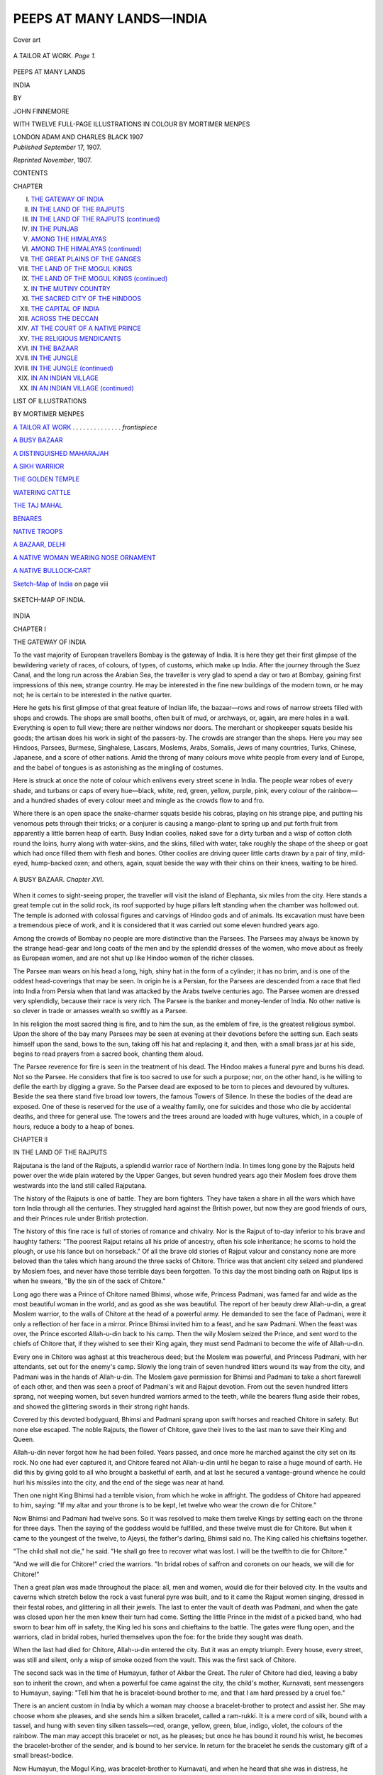.. -*- encoding: utf-8 -*-

.. meta::
   :PG.Id: 44968
   :PG.Title: Peeps at Many Lands—India
   :PG.Released: 2014-02-19
   :PG.Rights: Public Domain
   :PG.Producer: Al Haines
   :DC.Creator: John Finnemore
   :MARCREL.ill: Mortimer Menpes
   :DC.Title: Peeps at Many Lands—India
   :DC.Language: en
   :DC.Created: 1907
   :coverpage: images/img-cover.jpg

==========================
PEEPS AT MANY LANDS—INDIA
==========================

.. clearpage::

.. pgheader::

.. container:: coverpage

   .. vspace:: 3

   .. figure:: images/img-cover.jpg
      :align: center
      :alt: Cover art

      Cover art

   .. vspace:: 4

.. container:: frontispiece

   .. _`A TAILOR AT WORK`:

   .. figure:: images/img-front.jpg
      :align: center
      :alt: A TAILOR AT WORK.  *Page 1.*

      A TAILOR AT WORK.  *Page 1.*

   .. vspace:: 4

.. container:: titlepage center white-space-pre-line

   .. class:: large

      PEEPS AT MANY LANDS

   .. class:: X-large

      INDIA

   .. vspace:: 2

   .. class:: medium

      BY

   .. class:: large

      JOHN FINNEMORE

   .. vspace:: 3

   .. class:: medium

      WITH TWELVE FULL-PAGE ILLUSTRATIONS
      IN COLOUR
      BY
      MORTIMER MENPES

   .. vspace:: 3

   .. class:: medium

      LONDON
      ADAM AND CHARLES BLACK
      1907

   .. vspace:: 4

.. container:: verso center white-space-pre-line

   .. class:: small

   *Published September* 17, 1907.

   .. class:: small

   *Reprinted November*, 1907.

   .. vspace:: 4

.. class:: center bold large

   CONTENTS

.. vspace:: 2

.. class:: noindent small

   CHAPTER

.. class:: noindent white-space-pre-line

   I.  `THE GATEWAY OF INDIA`_
   II.  `IN THE LAND OF THE RAJPUTS`_
   III.  `IN THE LAND OF THE RAJPUTS (continued)`_
   IV.  `IN THE PUNJAB`_
   V.  `AMONG THE HIMALAYAS`_
   VI.  `AMONG THE HIMALAYAS (continued)`_
   VII.  `THE GREAT PLAINS OF THE GANGES`_
   VIII.  `THE LAND OF THE MOGUL KINGS`_
   IX.  `THE LAND OF THE MOGUL KINGS (continued)`_
   X.  `IN THE MUTINY COUNTRY`_
   XI.  `THE SACRED CITY OF THE HINDOOS`_
   XII.  `THE CAPITAL OF INDIA`_
   XIII.  `ACROSS THE DECCAN`_
   XIV.  `AT THE COURT OF A NATIVE PRINCE`_
   XV.  `THE RELIGIOUS MENDICANTS`_
   XVI.  `IN THE BAZAAR`_
   XVII.  `IN THE JUNGLE`_
   XVIII.  `IN THE JUNGLE (continued)`_
   XIX.  `IN AN INDIAN VILLAGE`_
   XX.  `IN AN INDIAN VILLAGE (continued)`_

.. vspace:: 4

.. class:: center large bold

   LIST OF ILLUSTRATIONS

.. class:: center medium

   BY MORTIMER MENPES

.. vspace:: 2

.. class:: noindent

`A TAILOR AT WORK`_ . . . . . . . . . . . . . . *frontispiece*

.. vspace:: 1

.. class:: noindent

`A BUSY BAZAAR`_

.. vspace:: 1

.. class:: noindent

`A DISTINGUISHED MAHARAJAH`_

.. vspace:: 1

.. class:: noindent

`A SIKH WARRIOR`_

.. vspace:: 1

.. class:: noindent

`THE GOLDEN TEMPLE`_

.. vspace:: 1

.. class:: noindent

`WATERING CATTLE`_

.. vspace:: 1

.. class:: noindent

`THE TAJ MAHAL`_

.. vspace:: 1

.. class:: noindent

`BENARES`_

.. vspace:: 1

.. class:: noindent

`NATIVE TROOPS`_

.. vspace:: 1

.. class:: noindent

`A BAZAAR, DELHI`_

.. vspace:: 1

.. class:: noindent

`A NATIVE WOMAN WEARING NOSE ORNAMENT`_

.. vspace:: 1

.. class:: noindent

`A NATIVE BULLOCK-CART`_

.. vspace:: 1

.. class:: noindent

`Sketch-Map of India`_ on page viii

.. vspace:: 4

.. _`SKETCH-MAP OF INDIA`:

.. figure:: images/img-map.jpg
   :align: center
   :alt: SKETCH-MAP OF INDIA.

   SKETCH-MAP OF INDIA.

.. vspace:: 4

.. _`THE GATEWAY OF INDIA`:

.. class:: center x-large bold

   INDIA

.. vspace:: 3

.. class:: center large bold

   CHAPTER I

.. class:: center medium bold

   THE GATEWAY OF INDIA

.. vspace:: 2

To the vast majority of European travellers Bombay
is the gateway of India.  It is here they get their first
glimpse of the bewildering variety of races, of colours,
of types, of customs, which make up India.  After the
journey through the Suez Canal, and the long run
across the Arabian Sea, the traveller is very glad to
spend a day or two at Bombay, gaining first impressions
of this new, strange country.  He may be interested in
the fine new buildings of the modern town, or he may
not; he is certain to be interested in the native quarter.

Here he gets his first glimpse of that great feature of
Indian life, the bazaar—rows and rows of narrow streets
filled with shops and crowds.  The shops are small
booths, often built of mud, or archways, or, again, are
mere holes in a wall.  Everything is open to full view;
there are neither windows nor doors.  The merchant
or shopkeeper squats beside his goods; the artisan
does his work in sight of the passers-by.  The crowds
are stranger than the shops.  Here you may see
Hindoos, Parsees, Burmese, Singhalese, Lascars,
Moslems, Arabs, Somalis, Jews of many countries,
Turks, Chinese, Japanese, and a score of other nations.
Amid the throng of many colours move white people
from every land of Europe, and the babel of tongues
is as astonishing as the mingling of costumes.

Here is struck at once the note of colour which
enlivens every street scene in India.  The people wear
robes of every shade, and turbans or caps of every
hue—black, white, red, green, yellow, purple, pink, every
colour of the rainbow—and a hundred shades of every
colour meet and mingle as the crowds flow to and fro.

Where there is an open space the snake-charmer
squats beside his cobras, playing on his strange pipe,
and putting his venomous pets through their tricks;
or a conjurer is causing a mango-plant to spring up
and put forth fruit from apparently a little barren heap
of earth.  Busy Indian coolies, naked save for a dirty
turban and a wisp of cotton cloth round the loins,
hurry along with water-skins, and the skins, filled with
water, take roughly the shape of the sheep or goat
which had once filled them with flesh and bones.
Other coolies are driving queer little carts drawn by a
pair of tiny, mild-eyed, hump-backed oxen; and others,
again, squat beside the way with their chins on their
knees, waiting to be hired.

.. _`A BUSY BAZAAR`:

.. figure:: images/img-002.jpg
   :align: center
   :alt: A BUSY BAZAAR.  *Chapter XVI*.

   A BUSY BAZAAR.  *Chapter XVI*.

When it comes to sight-seeing proper, the traveller
will visit the island of Elephanta, six miles from the
city.  Here stands a great temple cut in the solid rock,
its roof supported by huge pillars left standing when
the chamber was hollowed out.  The temple is adorned
with colossal figures and carvings of Hindoo gods and
of animals.  Its excavation must have been a tremendous
piece of work, and it is considered that it was carried
out some eleven hundred years ago.

Among the crowds of Bombay no people are more
distinctive than the Parsees.  The Parsees may always
be known by the strange head-gear and long coats of
the men and by the splendid dresses of the women,
who move about as freely as European women, and are
not shut up like Hindoo women of the richer classes.

The Parsee man wears on his head a long, high,
shiny hat in the form of a cylinder; it has no brim,
and is one of the oddest head-coverings that may be
seen.  In origin he is a Persian, for the Parsees are
descended from a race that fled into India from Persia
when that land was attacked by the Arabs twelve
centuries ago.  The Parsee women are dressed very
splendidly, because their race is very rich.  The Parsee
is the banker and money-lender of India.  No other
native is so clever in trade or amasses wealth so swiftly
as a Parsee.

In his religion the most sacred thing is fire, and to
him the sun, as the emblem of fire, is the greatest
religious symbol.  Upon the shore of the bay many
Parsees may be seen at evening at their devotions
before the setting sun.  Each seats himself upon the
sand, bows to the sun, taking off his hat and replacing
it, and then, with a small brass jar at his side, begins
to read prayers from a sacred book, chanting them aloud.

The Parsee reverence for fire is seen in the treatment
of his dead.  The Hindoo makes a funeral pyre and
burns his dead.  Not so the Parsee.  He considers
that fire is too sacred to use for such a purpose; nor,
on the other hand, is he willing to defile the earth by
digging a grave.  So the Parsee dead are exposed to
be torn to pieces and devoured by vultures.  Beside
the sea there stand five broad low towers, the famous
Towers of Silence.  In these the bodies of the dead
are exposed.  One of these is reserved for the use of a
wealthy family, one for suicides and those who die by
accidental deaths, and three for general use.  The
towers and the trees around are loaded with huge
vultures, which, in a couple of hours, reduce a body
to a heap of bones.





.. vspace:: 4

.. _`IN THE LAND OF THE RAJPUTS`:

.. class:: center large bold

   CHAPTER II


.. class:: center medium bold

   IN THE LAND OF THE RAJPUTS

.. vspace:: 2

Rajputana is the land of the Rajputs, a splendid
warrior race of Northern India.  In times long gone
by the Rajputs held power over the wide plain watered
by the Upper Ganges, but seven hundred years ago
their Moslem foes drove them westwards into the land
still called Rajputana.

The history of the Rajputs is one of battle.  They
are born fighters.  They have taken a share in all the
wars which have torn India through all the centuries.
They struggled hard against the British power, but
now they are good friends of ours, and their Princes
rule under British protection.

The history of this fine race is full of stories of
romance and chivalry.  Nor is the Rajput of to-day
inferior to his brave and haughty fathers: "The
poorest Rajput retains all his pride of ancestry, often
his sole inheritance; he scorns to hold the plough, or
use his lance but on horseback."  Of all the brave old
stories of Rajput valour and constancy none are more
beloved than the tales which hang around the three
sacks of Chitore.  Thrice was that ancient city seized
and plundered by Moslem foes, and never have those
terrible days been forgotten.  To this day the most
binding oath on Rajput lips is when he swears, "By
the sin of the sack of Chitore."

Long ago there was a Prince of Chitore named
Bhimsi, whose wife, Princess Padmani, was famed far
and wide as the most beautiful woman in the world,
and as good as she was beautiful.  The report of her
beauty drew Allah-u-din, a great Moslem warrior, to
the walls of Chitore at the head of a powerful army.
He demanded to see the face of Padmani, were it only
a reflection of her face in a mirror.  Prince Bhimsi
invited him to a feast, and he saw Padmani.  When
the feast was over, the Prince escorted Allah-u-din back
to his camp.  Then the wily Moslem seized the Prince,
and sent word to the chiefs of Chitore that, if they
wished to see their King again, they must send
Padmani to become the wife of Allah-u-din.

Every one in Chitore was aghast at this treacherous
deed; but the Moslem was powerful, and Princess
Padmani, with her attendants, set out for the enemy's
camp.  Slowly the long train of seven hundred litters
wound its way from the city, and Padmani was in the
hands of Allah-u-din.  The Moslem gave permission
for Bhimsi and Padmani to take a short farewell of each
other, and then was seen a proof of Padmani's wit and
Rajput devotion.  From out the seven hundred litters
sprang, not weeping women, but seven hundred
warriors armed to the teeth, while the bearers flung
aside their robes, and showed the glittering swords in
their strong right hands.

Covered by this devoted bodyguard, Bhimsi and
Padmani sprang upon swift horses and reached Chitore
in safety.  But none else escaped.  The noble Rajputs,
the flower of Chitore, gave their lives to the last man
to save their King and Queen.

Allah-u-din never forgot how he had been foiled.
Years passed, and once more he marched against the
city set on its rock.  No one had ever captured it, and
Chitore feared not Allah-u-din until he began to raise
a huge mound of earth.  He did this by giving gold
to all who brought a basketful of earth, and at last he
secured a vantage-ground whence he could hurl his
missiles into the city, and the end of the siege was near
at hand.

Then one night King Bhimsi had a terrible vision,
from which he woke in affright.  The goddess of
Chitore had appeared to him, saying: "If my altar and
your throne is to be kept, let twelve who wear the
crown die for Chitore."

Now Bhimsi and Padmani had twelve sons.  So it
was resolved to make them twelve Kings by setting
each on the throne for three days.  Then the saying
of the goddess would be fulfilled, and these twelve
must die for Chitore.  But when it came to the
youngest of the twelve, to Ajeysi, the father's darling,
Bhimsi said no.  The King called his chieftains together.

"The child shall not die," he said.  "He shall go
free to recover what was lost.  I will be the twelfth to
die for Chitore."

"And we will die for Chitore!" cried the warriors.
"In bridal robes of saffron and coronets on our heads,
we will die for Chitore!"

Then a great plan was made throughout the place:
all, men and women, would die for their beloved city.
In the vaults and caverns which stretch below the rock
a vast funeral pyre was built, and to it came the
Rajput women singing, dressed in their festal robes,
and glittering in all their jewels.  The last to enter the
vault of death was Padmani, and when the gate was
closed upon her the men knew their turn had come.
Setting the little Prince in the midst of a picked band,
who had sworn to bear him off in safety, the King led
his sons and chieftains to the battle.  The gates were
flung open, and the warriors, clad in bridal robes,
hurled themselves upon the foe: for the bride they
sought was death.

When the last had died for Chitore, Allah-u-din
entered the city.  But it was an empty triumph.
Every house, every street, was still and silent, only a
wisp of smoke oozed from the vault.  This was the
first sack of Chitore.

The second sack was in the time of Humayun,
father of Akbar the Great.  The ruler of Chitore had
died, leaving a baby son to inherit the crown, and
when a powerful foe came against the city, the child's
mother, Kurnavati, sent messengers to Humayun,
saying: "Tell him that he is bracelet-bound brother
to me, and that I am hard pressed by a cruel foe."

There is an ancient custom in India by which a
woman may choose a bracelet-brother to protect and
assist her.  She may choose whom she pleases, and she
sends him a silken bracelet, called a ram-rukki.  It is
a mere cord of silk, bound with a tassel, and hung
with seven tiny silken tassels—red, orange, yellow,
green, blue, indigo, violet, the colours of the rainbow.
The man may accept this bracelet or not, as he pleases;
but once he has bound it round his wrist, he becomes
the bracelet-brother of the sender, and is bound to
her service.  In return for the bracelet he sends the
customary gift of a small breast-bodice.

Now Humayun, the Mogul King, was bracelet-brother
to Kurnavati, and when he heard that she was
in distress, he hurried to her assistance.  But he came
too late, and the garrison of Chitore saw that their
city must fall.  Then they remembered the first sack,
and all resolved to die in the same way.  Kurnavati
succeeded in getting her little son away in safety; then
she led the women to the funeral pyre.  The men of
the garrison were few, for many had fallen, but the
gallant handful, clad as before in bridal robes and
crowns, dashed upon the foe, and died to the last man,
ringed about with heaps of slain.

.. _`A DISTINGUISHED MAHARAJAH`:

.. figure:: images/img-009.jpg
   :align: center
   :alt: A DISTINGUISHED MAHARAJAH.  *Pages 11 and 58*.

   A DISTINGUISHED MAHARAJAH.  *Pages 11 and 58*.

Although the baby King, Udai Singh, was smuggled
in safety from Chitore, it was not long before he was
in danger again.  He was carried off to the palace of
his half-brother, Bikramajit, where he lived under the
care of his foster-mother, Punnia.  One night Punnia
heard a terrible uproar, and then the screams of
women.  Enemies had broken into the palace of
Bikramajit.  But whose life did they seek above all?
Punnia knew, and she saw that Udai Singh was in
great danger.  How could she save him?  There was
only one way, a terrible way; but the Rajput woman
did not flinch.  Two children lay sleeping before her,
Udai Singh and her own child.  She caught up the
baby King and thrust sugared opium into his mouth
that he might be lulled into deeper, safer slumber, hid
him in a fruit-basket, and gave the precious burden to
the hands of a faithful servant.  "Fly to the river-bed
without the city," she said, "and wait for me there."

Then she flung the rich royal robe over her own
sleeping child, and waited for the murderers.  In they
burst.  "The Prince!" they cried.  "Where is the
Prince?"

With a supreme effort Punnia pointed to the little
figure beneath the splendid robe, and hid her face,
giving the life of her own child to save that of the
little King.

When all was over, and the last funeral rites had
been performed over the body of the child whom the
conspirators supposed to be the young King, Punnia
sought the river-bed.  There she found her nursling,
and with him she fled over hill and dale, never resting
till she gained a strong fortress held by a loyal
governor.  Into his presence she hastened, and set the
child on his knee.  "Guard well the life of the King!"
she cried, this noble Rajput woman.

The third sack of Chitore happened in the days of
Akbar the Great, son of Humayun, who had once
hurried to the aid of the city.  The Rajputs and the
Great Mogul came to blows.  Akbar led a powerful
army against his foes.  This was the last sack, "for the
conqueror was of right royal stuff, and knew how to
treat brave men.  So when the final consummation
was once more reached, and thousands of brave men
had gone to death by the sword, and thousands of
brave women met death by fire, he left the city,
levying no ransom, and on the place where his camp
had stood raised a white marble tower, from whose top
a light might shine to cheer the darkness of Chitore.
But a few years afterwards, when in dire distress and
riding for his life through an ambush, the man on
Akbar's right hand and the man on his left, shielding
him from blows, making their swords his shelter, were
two of the defeated Rajput generals."

These are stories of long ago.  Here is one of times
nearer our own, when the English were mastering
India.  A beautiful Rajput Princess, the Princess
Kishna Komari, was sought in marriage by three
powerful suitors.  She could not wed all three, and
her father feared the vengeance of the fierce men who
quarrelled over his daughter's hand.  Lest their savage
disputes might end in attack upon his city and palace,
he said that his daughter must die.  "She took the
poison offered her, smiling, saying to her weeping
mother, 'Why grieve?  A Rajput maiden often enters
the world but to be sent from it.  Rather thank my
father for giving you me till to-day.'"





.. vspace:: 4

.. _`IN THE LAND OF THE RAJPUTS (continued)`:

.. class:: center large bold

   CHAPTER III


.. class:: center medium bold

   IN THE LAND OF THE RAJPUTS (*Continued*)

.. vspace:: 2

The ancient town of Chitore still stands on its ridge,
with its grey lines of ruined walls and towers broken
by two beautiful Towers of Victory, which raise their
slender columns toward the sky.  The smaller tower is
very old, having been raised in A.D. 896, and the
larger was built in A.D. 1439 to celebrate a victory of
the Rajputs over their Moslem enemies.  The latter is
ornamented with most beautiful carving, rises to the
height of 130 feet, and is divided into nine stories.

Some sixty miles from Chitore lies Oudeypor, or
Udaipur, a Rajput city of great fame, for it is said to
be the most beautiful city in all India.  It is also of
deep interest as being one of the few cities where the old
native life goes on almost untouched by the presence
and influence of the white people in the land.  Here
strut Rajput nobles in silken robes decked with gems,
and followed by splendidly clothed and armed retainers.
Here the elephant is seen at its proper work of carrying
stately howdahs, carved and gilded and hung about
with curtains of rich brocade, while long flowing
draperies of cloth of gold, embroidered in the most
lovely patterns and in the most striking and brilliant
colours, sweep down the broad flanks of the huge
slow-moving beast, and almost brush the ground with
long fringed tassels.  Here are bevies of women who
resemble a moving garden in their shining silks of
every hue that is soft and delicate, and here are naked
coolies, whose bronze bodies glisten with sweat as they
toil along under their load of water-skins or huge
baskets heaped with earth.

The people in the streets of Udaipur strike the
traveller at once as a finer type than usual.  The men
are tall, slender, and of lofty bearing; their features
are fine, sharp, and regular.  As regards the women's
features you cannot judge, for in Udaipur the rule that
no woman's face shall be seen by a stranger is very
strictly observed.  Even the poorest woman, however
busily she may be at work, has a hand at liberty to
draw her filmy veil of coloured gauze, red or green or
blue or pink, across her face when anyone glances her way.

As the crowd passes along, two things above all
strike our eyes—the beards of the men, the jewellery
of the women.  The beard of the Rajput is very
black; it is combed and brushed till it shines in the
sun; it is as large as he can grow it; then it is parted
in the middle, and drawn round the face so that it
stands out on either side, and the ends are curled.  It
is said that a Rajput dandy who cannot get his beard
to properly part in the middle will draw it round his
face to the required shape, and then tie a bandage
tightly round his head to train the hair to the mode
which he and his friends affect.

The jewellery of the women is overwhelming, and
this word is meant in its literal sense: the women are
absolutely loaded with ornaments.  If they are wealthy,
the ornaments are of gold, decked with precious stones;
the poorer classes are weighed down with silver.  A
Rajput woman often carries on her person the wealth
of her house, and may be regarded as the family
savings bank.  One writer, speaking of the ornaments
upon a working woman of the lower classes, says:

"Her smaller toes were decked with rings of silver,
made by an ingenious arrangement of small movable
knobs set close together.  She wore a bracelet of the
same design, which was one of the most artistic and
effective triumphs of the jeweller's art that I have ever
seen.  Upon her eight fingers she wore twenty-six
rings.  She carried on her left lower arm a row of
many bracelets, mainly of silver, but with here and
there a band of lacquer, either green or red or yellow.
Upon her left upper arm she displayed a circlet of links
carved into the shape of musk-melons, each the size of
a nutmeg.  From this fell three chains, each five inches
long, and terminated with a tassel of silver.  Upon her
right arm she had also many bracelets.  Finally, upon
her neck was a chain of silver, of such length that,
after it had been coiled several times round her throat,
sufficient remained to fall in a double loop upon her
bosom, where a heart-shaped silver charm finished both
it and her scheme of display."

Another writer gives a sketch of a Rajput dandy
which forms a good companion picture to the above:
"A long-skirted tunic or frock of white muslin,
close-fitting white trousers, and a rose-coloured turban with
a broad band of gold lace and tall flashing plume of
dark heron feathers and gold filigree were the salient
points.  Other accessories were the sword-belt, crossing
his breast and encircling his waist, of dark green velvet,
richly worked with pure gold, and thickly studded with
emeralds, rubies, and brilliants; a transparent yellow
shield of rhinoceros hide, with knobs of black-and-gold
enamel; a sash of stiff gold lace, with a crimson thread
running through the gold; bracelets of the dainty
workmanship known as Jeypore enamel, thickly
jewelled, which he wore on his wrists and arms; and
there were strings of dull, uncut stones about his neck.
The skirts of his tunic were pleated with many folds
and stood stiffly out, and when he mounted his horse
a servant on each side held them so that they might not
be crushed.

"The trappings of the horse were scarcely less
elaborate.  His neck was covered on one side with
silver plates, and his mane, which hung on the other
side, was braided, and lengthened by black fringes,
relieved by silver ornaments.  White yaks' tails hung
from beneath the embroidered saddle-cover on both
sides, and his head, encased in a headstall of white
enamelled leather and silver, topped with tall aigrettes,
was tied down by an embroidered scarf to give his neck
the requisite curve."

The streets through which these gay figures move
are worthy of them.  Hardly two houses are alike, but
all are beautiful in "this shining white pearl among
cities."  No building is bare.  Its front is decorated
with half-columns, carved panels, or frescoes in
brilliant colours, picturing horses, elephants, and tigers
in pursuit of their prey.  Balconies and projecting
windows are faced with panels of stonework so delicately
carved and fretted as to resemble lacework, and
in the most beautiful and graceful patterns.  And
everything is white, glittering white, under a clear,
glowing sky, and set beside a great lake as blue as a
great sheet of turquoise.

Along the streets flows a most mingled crowd, clad
in all the hues of the rainbow, and through this brilliant
throng all kinds of beasts of burden thread their way.
The mighty elephant, rolling along with his ponderous
tread, is followed by a tiny ass no bigger than a large
dog.  Oxen just as small as the asses, and long-legged
camels with great loads on their humped backs, come
and go, and people on balconies lean over the parapets
and gaze idly on the busy scene.

The most striking thing in Udaipur is the vast
palace of the native Prince.  The most beautiful things
are the two lovely water palaces which stand on islands
in the lake.

The former is entered by a fine triple-arched
gateway.  "Above this gateway soars the great white
fabric, airy, unreal, and fantastic as a dream, stretching
away in a seemingly endless prospective of latticed
cupolas, domes, turrets, and jutting oriel windows,
rising tier above tier, at a dizzy height from the
ground.  A single date-tree spreads its branches above
the walls of the topmost court, at the very apex of the
pile."

From the foot of the ridge on which stands this
glittering pile of splendid masonry the dark blue lake
stretches away, its surface broken by two islands, each
of which is occupied by a water palace of wonderful
beauty.  Here one may roam through miles of courts,
saloons, corridors, pavilions, balconies, terraces, a
fairyland of splendour, in which every room, every gallery
is decorated with the most exquisite art.  And all this
has been wrought by the hand of man, not merely the
marvellous palaces, but the very lake itself.  This site
was once a desert valley, but immense wealth and
boundless power have filled the great hollow with blue
water, and littered its shores with temples and palaces
and pavilions, presenting a scene which, for charm of
colour and beauty of outline, can nowhere be surpassed.





.. vspace:: 4

.. _`IN THE PUNJAB`:

.. class:: center large bold

   CHAPTER IV


.. class:: center medium bold

   IN THE PUNJAB

.. vspace:: 2

Beyond the wide desert which stretches along the
north-western border of Rajputana lie the plains of the
Punjab, running up to the foot-hills of the Himalayas.
The Punjab (the Land of Five Rivers), where the
Indus and its tributaries roll their waters to the
Arabian Sea, is, above all and beyond all, the battlefield
of India.  For it was upon these plains that the onsets
of invaders first fell.  Greeks, Persians, Afghans—swarm
after swarm poured through the only vulnerable
point of Northern India, and fought out on the plains
of the Punjab the struggles which meant for them
victory or disastrous retreat.

.. _`A SIKH WARRIOR`:

.. figure:: images/img-016.jpg
   :align: center
   :alt: A SIKH WARRIOR.  *Page 17*.

   A SIKH WARRIOR.  *Page 17*.

The last native rulers of the Punjab were the finest
ones of all—the Sikhs.  The Sikhs, a nation of
fanatics and heroes, fought the Moslems for hundreds
of years, and the prize was the rule of the Punjab.
The Sikhs won, and formed a barrier behind which
India was safe from the savage Moslem tribes of the
north-west.

The Sikhs are a warrior race pure and simple.
They make splendid soldiers under white officers, and
the fine Sikh regiments are the pride of our native
Indian army.  They did not yield up the Punjab to
British rule without a stern struggle.  They were
noble foes, and they proved noble friends.  They
accepted the British Raj once and for all.  Within ten
years after their conquest the Indian Mutiny broke
out.  The Sikhs stood firm, and aided the British
with the utmost gallantry and devotion.

The Sikh is a fine, tall, upstanding fellow, with an
immense beard and a huge coil of hair.  This follows
on his belief that it is impious either to shave or to cut
the hair.  He holds tobacco in abhorrence, and
worships his Bible, which is called the Granth.  In
every Sikh temple sits a priest reading in a loud voice
from the Granth, while beside him an attendant priest
fans the holy book with a gilt-handled plume of
feathers.

The most famous Sikh temple is at Amritsar, the
holy city of the Sikh faith.  Here is the Pool of
Immortality, and in the midst of the lake rises the
Golden Temple, standing on an island.  From the
gates of the city a throng of stalwart, bearded Sikh
pilgrims sets always towards the Golden Temple.
You follow in their train, and come suddenly upon a
wide open space.  It is bordered by a marble
pavement, and within the pavement lies the famous Lake
of Immortality.  The Golden Temple rises before
you, glittering with blinding radiance in the hot
sunshine, and mirrored in the smooth water which runs to
the foot of its walls.

But you may not yet enter the sacred place and
walk round the lake and see the temple.  At the gates
you are stopped, and your boots taken from you, and
silken slippers tied on in their place.  If you have
tobacco in your pockets that, too, must be handed
over, and left till you return, for tobacco would defile
the holy place.  Then you are led round by a Sikh
policeman, who will show you the temple and the
hallowed ground.

The marble pavement around the sacred lake is
dotted with groups of priests and pilgrims, and behind
the pavement stand palaces of marble, owned by great
Sikh chiefs who come here to worship.  Here and
there are flower-sellers weaving long chains of roses
and yellow jasmine to sell to worshippers who wish to
make offerings.  A teacher with a little band of
students around him is seated beside the pool, and in a
shady corner is a native craftsman busy fashioning
wooden spoons and combs, and other trifles, which he
sells as souvenirs of the shrine.

The Golden Temple itself is gained by a causeway
across the lake, and the causeway is entered through a
magnificent portal with doors of silver, and four open
doors of chased silver give access to the sanctuary
itself.  Here sits the high-priest reading the Granth,
and before the holy book is spread a cloth, upon which
the faithful lay offerings of coins or flowers.

From Amritsar, the holy city, to Lahore, the
capital of the Punjab, is only some thirty miles.
Lahore is a large town of great importance as a
military station, and many troops are quartered in the
grand old fort built by the Mogul Kings.  Some
of the palaces which once filled this ancient fortress
still show traces of their former splendour.  There are
sheets of striking tilework, with panels of elephants,
horsemen, and warriors worked in yellow upon a blue
ground.  There are marble walls inlaid most
beautifully with flowers formed of precious stones.  But
many of the halls have been converted into barracks,
and in spots where once an Emperor smoked his
jewelled "hubble-bubble," surrounded by a glittering
Court, Tommy Atkins, in khaki and putties, with his
helmet on the back of his head, now puffs calmly at a
clay pipe.

Lahore has streets which display some of the finest
wood-carving in India.  These streets lie within the
city, the old part of the town, enclosed by brick walls
sixteen feet high, and entered by thirteen gates.  In
one street every house has a balcony or jutting window
of old woodwork, carved into the most beautiful or
fantastic designs, according to the fancy of the owner
who built and designed it long ago.  The balconies
are of all sizes and shapes, and their line is delightfully
irregular.  The walls, too, are painted and decorated
lavishly, and domed windows are adorned by gaily-tinted
peacocks worked in wood or stucco.  The
splendid woodwork, the shining beauty of paint and
courses of bricks richly glazed in red and blue, the
gay crowd which throngs the way—all these things
combine to form a striking and splendid picture.

At the end of this marvellous street rise the tall
minarets of the Great Mosque, and close by is the fine
tomb where lies Runjit Singh, the greatest of the Sikh
rulers.  Under him the Sikhs rose to the height of
power in India; but a few years after his death, in
1839, the Punjab passed into our hands.





.. vspace:: 4

.. _`AMONG THE HIMALAYAS`:

.. class:: center large bold

   CHAPTER V


.. class:: center medium bold

   AMONG THE HIMALAYAS

.. vspace:: 2

India is bounded and guarded on the north by one of
the grandest mountain-chains in the world.  This is
the mighty range of the Himalayas, which stretches a
row of lofty peaks from east to west, as if to shut up
India behind a gigantic wall.

There are very few points where this vast range can
be crossed, and then only with the greatest difficulty.
The most famous pass of all lies in the north-west,
the well-known Khyber or Khaibar Pass leading into
Afghanistan.  Through this pass invader after invader
in age after age has poured his troops into the fertile
plains of Hindostan.

At this point Alexander the Great at the head of a
Greek army crossed the Indus and marched into India.
To this day there are left in the land tokens of that
far-off raid.  The Indian hakims, the native doctors,
practise the Greek system of medicine, and the influence
of the invaders is seen in old Indian coins which turn
up with Greek inscriptions upon them, in statues which
are found in the soil, as full of Greek feeling as any in
Athens itself.

But it is now a task for British brains and hands to
see to it that no fresh invader swoops through the pass,
and it is very strictly guarded.  In itself the pass presents
many difficulties.  The way lies through tremendous
ravines, beside which tower precipices of stupendous
height, and the road could easily be blocked and
destroyed at many points.  The people who inhabit
this region are also of a very savage and dangerous
character.  They are called Afridis, and belong to wild
hill-tribes, who are always ready for a fray, all the more
so if there is a little plunder to be gained by it.

With these fierce and lawless people the British
officers have come to an arrangement: that for two
days a week the Afridis themselves shall furnish soldiers
to guard the pass.  For this duty an annual payment
is made, and thus the Khaibar Pass is quite safe on
Tuesdays and Fridays.  On other days the traveller
must look out for himself.  He must keep a wide eye
open for the Zakka Khels, a notorious Afridi tribe.
When a son is born to a Zakka Khel woman she
swings him over a hole in a wall, saying, "Be a thief! be
a thief!"  And a thief he is to the end of his days.

Among the Himalayas to the north-east of the
Khyber Pass lies the beautiful vale of Kashmir, or
Cashmere (the Happy Valley).  Cashmere is a lofty
plain, yet it is not a plateau, for you go down into it
from every side.  It is so high that its climate is nearer
to that of England than any other part of India.  The
summer is like a fine English summer, but a little
hotter, and with more settled weather.  In winter the
snow lies on the ground for two or three months, but
about the end of February the snow disappears, and
the spring bursts out, and the vale becomes beautiful
with the tender green of growing crops and grass and a
profusion of most lovely flowers.  The scenery is very
fine.  Around and far off is the great wall of lofty
mountains, which encompass the plain with glittering
slopes of eternal snow.  The vale itself is dotted
with hamlets and villages, with fields waving with
corn and rice, with meadows, with orchards of
mulberry- and walnut-trees, with forests of giant plane-trees.

The capital is Srinagar, the City of Sun, whose many
waterways winding through the ancient city make it an
Asiatic Venice.  "The houses on the banks are of
many stories, most of them richly ornamented with
carved wood, while the sloping roofs of nearly all are
overgrown with verdure.  The dome of one Hindoo
temple was covered with long grass thickly studded
with scarlet poppies and yellow mustard.  On all sides
are to be seen the remains of ancient temples and
palaces, testifying to what a magnificent city Srinagar
must have been."

Moving east along the Himalayan slopes, the next
point of interest is the small town of Simla.  This is
important, not in itself, but as the seat of government
in the summer, when the Viceroy and his staff escape
to its cool heights from the burning plain 7,000 feet
below.  "By the time the month of May is advancing
the season for Simla has begun.  The Viceroy and his
Government, with some of the official classes, have
arrived, and the world of Anglo-Indian fashion have
assembled.  Social gatherings on the greensward
underneath the rocks, overshadowed by the fir, pine, and
cedar, are of daily occurrence.  The rich bloom of the
rhododendrons lends gorgeousness to the scene.

"The place is like a gay Swiss city isolated on the
mountain-top, with dark ilex forests around it, blue
hills beyond, and the horizon ever whitened by the
Snowy Range.  But in this paradise, tempting the mind
to banish care and forget affairs of State, the most
arduous business is daily conducted.  Red-liveried
messengers are running to and fro all the day and half
the night.  Tons of letters and dispatches come and
go daily.  Here are gathered up the threads of an
Empire.  Hence issue the orders affecting perhaps
one-sixth of the human race."

In winter Simla is deserted.  The Viceroy and his
staff, the gay world of fashion, all have gone back to
the plains, and in severe weather the little town often
lies deep in snow.

Simla lies near the Siwalik Hills, one of the many
foot-ranges which lead up to the greater heights of the
Himalayas, and the Siwalik Hills are famous, because
through them the sacred Ganges bursts out upon the
plains of Hindostan.  It is at the city of Hard war that
the Ganges forces its bright blue stream through a wild
gorge and leaves the mountains for ever; and Hardwar
is a holy place.  The city lies in the gorge beside the
stream.  It has one principal street running along the
river; the others mount the hill-side as steeply as
staircases.  Temples and ghats line the bank, and hither
come vast numbers of pilgrims to the great annual fair
of Hardwar to bathe in the holy river.  At that time
the country round resembles a vast encampment, "and
all the races, faces, costumes, customs, and languages
of the East, from Persia to Siam, from Ceylon to
Siberia, are represented."





.. vspace:: 4

.. _`AMONG THE HIMALAYAS (continued)`:

.. class:: center large bold

   CHAPTER VI


.. class:: center medium bold

   AMONG THE HIMALAYAS (*continued*)

.. vspace:: 2

But to see the Himalayas in all their majesty we must
still keep our faces to the east, and travel on towards
the great central knot, where Mount Everest and the
Kanchanjanga spring nearly 30,000 feet, about five
and a half miles, towards the sky.  Of these two
mountain giants Mount Everest, though the highest
measured mountain in the world, presents the less
imposing appearance.  This is because it lies so far in the
interior of the range, and is surrounded by a girdle of
snowy peaks which seem to gather about and protect
their lord.  They, however, block the way for a
complete view of the enormous height, and thus seem
to dwarf it.

.. _`THE GOLDEN TEMPLE`:

.. figure:: images/img-025.jpg
   :align: center
   :alt: THE GOLDEN TEMPLE, AMRITSAR.  *Page 18*.

   THE GOLDEN TEMPLE, AMRITSAR.  *Page 18*.

For majestic splendour, Kanchanjanga bears away
the palm.  From the vale of the great Ranjit River, a
huge rushing torrent which pours past its base, the
whole immense mountain-slope may be surveyed in a
single prospect, a most sublime and splendid view.
The traveller who climbs the flanks of this great
mountain will pass through belts of vegetation
reminding him of every zone on the earth's surface.  He
begins his climb among the eternal green of tropical
forests, through thickly-matted jungle where large
creepers bind tree to tree, and great bunches of
gaudily-coloured flowers blaze in the scorching heat of the
tropical sun.

From the land of palm and plantain and orchid he
ascends through groves of bamboo, of orange, and of
fig until he gains a height at which the air is sensibly
cooler, and the vegetation of temperate zones begins
to appear.  On the border between the two zones
grow splendid tree-ferns, rhododendrons forty feet
high, and groves of magnolia.  When the two latter
are in blossom the scene is gorgeous, and the white
flowers of the magnolia seem to sprinkle the forests
with snow.

The trees are now those familiar to English eyes:
the oak, chestnut, willow, cherry, and beneath them
grow the bramble, raspberry, strawberry, and other
well-remembered plants and shrubs.  Deep ravines
score the flanks of the hills, and down each ravine
dashes a brimming torrent, tossing its spray over ferns
and wild-flowers, and butterflies with wings of the most
striking and beautiful colours flit to and fro in the
sunlight.

On goes the traveller, and now the underwood begins
to thin, and the land becomes more grassy, and the
trees to gather themselves into serried ranks of gigantic
pines, firs, junipers, and larches.  Up and up he climbs,
and at last the belt of forest is left behind.  He is out
on the upper pastures beneath the open sky; he has
gained the Alpine region of the Himalayas.  Fields
of flowers run upwards—of poppies, of edelweiss, of
gentians—until at length the traveller stands at the foot
of the first snow-field, and sees above him the vast
sweeps of snowy glacier, the icy precipices and pinnacles
which forbid his further advance.

We are now in the neighbourhood of the pass
through which our troops marched into Tibet in the
advance to Lhassa.  The pass is approached from
Darjiling, famous as a tea-growing centre, and Darjiling
is approached by a mountain-railway.  The latter is a
triumph of engineering, so cleverly does it twist and
turn its way among the hills, skirting the edge of
deep precipices, winding round spirals, and affording
splendid views at almost every turn of the way.

At the point where the railway starts for Darjiling
the Himalayas spring up abruptly from the Indian
plains.  The first station is some 300 miles from
Calcutta and the sea, yet less than 400 feet from
sea-level.  Then in less than 40 miles it climbs some 7,000
feet up to Darjiling.

This town is not only a great centre of the tea
industry, but is also one of the show places of the
world, for it commands the grandest known landscape
of snowy mountains in the Himalayas.  Kanchanjanga
is the chief figure in the glorious panorama
of snow-clad heights, but Everest can be seen in the
distance, and a whole host of minor peaks, each taller
than Mont Blanc, carry the eye from point to point in
the widespread survey.

At Darjiling may be seen many Tibetans with their
praying-wheels, which they twist as they repeat their
Buddhist prayers, and their praying-flags, long poles of
bamboo from which flutter strips of cotton cloth, on
which prayers are written.  The bazaar is frequented by
the people of the country round about, and many
different types of the hill-tribes may be seen there.

"There are Tibetans who have come down over the
passes through Sikkim; Lepchas, from Sikkim itself,
who look almost like Chinese, the women wearing
heavy ear ornaments, and both men and women parting
the hair in the middle and combing it down on either
side; Bhutras, the women some of them rather pretty,
with necklaces, carrying a silver charm-case and with
large ear-rings, and the men with pigtails; Nepali
women, with enormous carved necklaces, head-dresses
of silver, and nose ornaments, which sometimes hang
down over the chin; and coolies carrying great loads
on their backs, supported by a wicker band across the
forehead."

In the valley around Darjiling the slopes of the hills
are covered with tea-bushes, and the cultivation extends
to the foot of the range, where great tea-plantations
stretch over the Terai.  The Terai is the name given
to a broad strip of land lying along the base of the
Himalayas.  Here the tea-plant flourishes, but so does a
terrible wasting fever, which makes the growing of
these precious leaves a dangerous task.  For the Terai
is fearfully unhealthy.  Down from the broad flanks of
the great range rush a thousand torrents.  They
overflow their banks and soak the whole country until it is
a huge swamp.  Then there is a very heavy rainfall,
amounting to 120 inches in a year, and this further
saturates the sodden ground.  The tropical sun beats
upon this marshy land and raises a thick vapour which
is laden with malaria.  Those who live and work among
this vapour are liable to be struck down by a wasting
fever.  The fever is very deadly to Europeans, nor do
the natives themselves escape.  The coolies who work
in the tea-fields die of it in large numbers.

At one time the natives used to fire the jungle
regularly.  This great sweep of flame through the
region did much towards purifying the air; but firing
the jungle is now forbidden, for fear of harming the
tea-bushes and the houses of the planters.

The sight of a tea-plantation is curious rather than
pretty.  The bushes have no beauty: they stand in
long, neat rows, and each bush is trimmed to keep it
low, broad, and flat.  From a distance a tea-garden
looks like a great bed of huge cabbages.  Among these
bushes groups of coolies, both men and women, are
very busily at work, for there is plenty to do, not
merely in gathering the leaves, but in keeping the
bushes free from weeds, which would check and hinder
their growth.  Under the burning sun and in the
moist earth weeds spring up in great profusion, and a
plantation neglected for even a short time becomes
choked with them.

All the tea-bushes are not alike.  Some are of a
darker colour than the rest, and the leaves are smaller.
This is the China plant, while the lighter-coloured
bushes with larger leaves are the Assam strain.  The
coolies at work among the plants are gaunt, thin,
miserable-looking figures.  This is not to be wondered
at when their occupation is considered, exposing them
as it does to attack after attack of the terrible Terai
fever.  When the rains are very heavy they often have
to work knee-deep in water and mud beneath a burning
sun, and this reduces their strength to withstand the
poisonous malaria.

When the coolies have filled their baskets with
leaves, they carry them up to the tea-factory.  First,
the leaves are weighed, to see how much each coolie
has plucked; then they are carried to the withering-house.
All the leaves are spread out on shallow canvas
trays, and left all night to wither.  Next morning the
leaves are put into the rolling-machine, and after half
an hour's rolling they come out in a huge wet mass of
leaf.  This mass is broken up and spread out to dry
on trays, and left for some time to ferment.  The
process of fermentation is carefully watched, for upon
this the aroma of the tea will depend, and the process
must be checked at the right moment.

Of all the rooms in the tea-factory the fermenting-room
is the most pleasant to visit.  It is filled with the
most delightful fragrance.  Next, the tea is thrown into
a machine, where it is dried by hot air, and after that
it enters a huge sieve, where the first rough division of
the crop is made into large and small leaves.  The next
sorting is by hand, when nimble fingers swiftly pick
out the finer sorts of tea.  After this final separation
the tea is dried once more, and then taken to the
warehouse, where it is packed ready to go into the market.





.. vspace:: 4

.. _`THE GREAT PLAINS OF THE GANGES`:

.. class:: center large bold

   CHAPTER VII


.. class:: center medium bold

   THE GREAT PLAINS OF THE GANGES

.. vspace:: 2

Beyond the Terai the traveller, turning his back upon
the Himalayas, enters a vast plain, hundreds of miles
wide and a thousand miles long.  From Calcutta in the
east to beyond Delhi in the north-west, from the
Himalayas in the north to the Vindhya Hills in the south
spreads this vast sweep of land, the Plain of Hindostan.
Into this plain flow a thousand streams, great and
small, from the mountains which fringe its borders.
Every stream, sooner or later, is gathered into the
broad bosom of the Ganges, which winds its majestic
current through the centre of the immense level.  The
Ganges is more than the great river of India: it is one
of the great rivers of the world.  To vast numbers of
mankind it is a sacred stream, and to bathe in its holy
waters is a privilege for which pilgrims will travel on
foot from distant lands.  But the mighty flood is put
to other uses than that of worship.  A network of
canals gathers up the waters of itself and of its many
tributaries, and spreads them abroad upon the fields of
the husbandman, and makes the plain blossom into
fertility.

To travel this plain reminds one of being at sea.
On all hands it stretches away absolutely flat, and fades
away into a misty horizon, save that at morning and
evening the great snowy heights of the Himalayas
shine out, and fade away again in the light of the rising
and setting sun.

This great sunny plain swarms with life.  It is
covered with the villages of the Indian peasants; it is
coloured with the bright patches of their crops, with
green fields of paddy (rice), with golden wheat and
barley, with poppies white in flower, with yellow mustard,
with lentils, potatoes, castor-oil plants, and a score
of other crops.  These grow freely where water is.
Where water is not, the land stretches bare and sterile,
sand, stones, and rocks bleaching in the sun.

Here and there a group of trees proclaims a village.
The palm and the feathery bamboo mingle their
foliage; the huge banyan-tree stretches itself over the
soil and sends down its long shoots, which strike it into
the soil and form supports to the parent branches.
Around the village pastures the herd of buffaloes, often
watched by a small boy, and a clumsy cart, with
wheels formed of two circles of solid wood, and drawn
by two mild-eyed, hump-backed oxen, creaks by as it
journeys towards a neighbouring place.

The life of the villages in this plain is, as a rule,
untouched by modern ideas.  They move upon the
world-old ways which their fathers followed.  In many
of them, far from the main river and the railway, a
white face is scarcely ever seen.  There are great towns
in the Ganges basin, but these are only specks on the
face of the mighty plain.  The Indian ryot knows
nothing of them and goes on in his own way.

Water is his first need, and lucky is the man who
has a good well or whose field is upon the bank of a
river.  The water is drawn in many ways.  One
peasant employs the simple method of watering by
hand, filling his pots and emptying them upon the
roots of the thirsty plants; but if the crop be rice,
which demands a flood of water, a pair of oxen are set
to the work.  They are harnessed to a rope which runs
over a pulley and has a huge water-skin fastened to its
farther end.  As the oxen go away from the well they
pull up the skin full of water till it reaches a prepared
channel.  Here a man is waiting, who empties the skin
into the channel, and the water runs away to the field.
Now the oxen come back, and the skin sinks to the
water; then they turn again, and the skin rises.  One
man drives the team, the other empties the water, and
so the work goes on from dawn to dark.

.. _`WATERING CATTLE`:

.. figure:: images/img-032.jpg
   :align: center
   :alt: WATERING CATTLE.  *Page 32*.

   WATERING CATTLE.  *Page 32*.

These are the people who produce the wealth of
India, these quiet, patient toilers growing their endless
crops of wheat, of rice, of barley, of poppies for opium,
of cotton, and of maize.  They cut their ditches for
irrigation, and flood a once-barren stretch of country
with water.  Thenceforth they take from it always two,
and often three, crops in a year.





.. vspace:: 4

.. _`THE LAND OF THE MOGUL KINGS`:

.. class:: center large bold

   CHAPTER VIII


.. class:: center medium bold

   THE LAND OF THE MOGUL KINGS

.. vspace:: 2

Far in the north-west of the great plain of Hindostan,
the ancient and famous city of Delhi stands on the
broad Jumna, the chief tributary of the Ganges, and
around her lies the land of the Mogul Kings.  Delhi
has a great name in the history of India.  She saw
the empire of the powerful Mogul Kings; she saw
some of the most desperate fighting of the Great Indian
Mutiny of 1857, when the last Mogul was driven from
his throne.  But long before the Mutiny the power of
the Moguls had vanished.  Their palmy days were in
the sixteenth and seventeenth centuries, and the strongest
of them all, Akbar, the Great Mogul, began to reign in
1556.  He came to the throne two years before Elizabeth
became Queen of England; he died two years after
her, in 1605.

Akbar the Great was only fourteen years old when
he became King, but "from that moment his grip was
on all India."  He proved a wonderful ruler and leader
of men.  India was a welter of conflicting races, tongues,
and creeds.  Under his firm and wise government strife
died away, peace and order took its place, and those
who had been the fiercest enemies lived side by side in
friendship.  He was at once law-maker, soldier, ruler,
and philosopher.  He was tall, and as strong in body
as in mind, for he was the best polo player in India,
and it is recorded of him that he once rode 800
miles on camel-back, and then, without staying for rest,
at once gave battle to his enemy.

To find the wonderful buildings which the Great
Mogul left behind him, we must leave Delhi and go
down the Jumna to Agra and its neighbourhood.
Agra is still called by the natives Akbarabad, the city
of Akbar, and here stands the mighty fort which the
monarch built, a city in itself.  In a land of magnificent
buildings there is nothing grander than the fort at
Agra.  Its battlements of red sandstone tower 70 feet
from the ground, the walls run a mile and a half in
circuit, and the immense mass of masonry dwarfs the
modern town.  Within the fort is a maze of courts,
pavilions, corridors, and chambers, wrought in dazzling
white marble, and decorated with the most beautiful
carving and exquisite tracery in stone.  The chief
features of the vast building are Akbar's palace, with
its golden pinnacles glittering in the sunshine, and the
Moti Masjid, a small mosque of most beautiful
proportions, so perfect both in design and in the beauty of
its ornaments that it is called the Pearl Mosque, being
the pearl of all mosques.

From Agra a drive of twenty-two miles takes us to
Fattehpore-Sikri, a marvellous town, erected by Akbar
himself, "where every building is a palace, every palace
a dream carved in red sandstone."  The name of the
place means "The City of Victory," and was given to
it because Akbar's grandfather defeated the Rajputs at
this place in 1527.  Here Akbar built a splendid
mosque, which stands on the west side of a great
courtyard.  From the south the courtyard is entered by the
Sublime Gate, or Gate of Victory, "the noblest portal
in India."  Akbar's palace may still be seen, and the
chief place of interest is the Throne Room, where, in
the centre of a large chamber, rises a huge column of
red sandstone, with a spreading capital surrounded by a
balustrade.  Akbar's seat was placed on the top of this
mighty pillar, and from it ran four raised pathways,
leading to the places where his ministers sat, in four
galleries, one at each corner of the room.

The tomb of Akbar is at Sikandra, about six miles
from Agra.  It stands in the midst of a garden, which
is entered by four lofty gateways of red sandstone.
From each gateway a broad causeway of stone runs to
the centre of the enclosure, where rises the great
building which contains the tomb of the Great Mogul.  The
building rises in terraces something in the form of a
pyramid, the lower stories of red sandstone, the top
story of white marble, the latter decorated with pierced
panels of marble wrought in the most beautiful patterns.
The floor of the building is open to the day, and in
the centre stands the grandly simple tomb, a huge
block of white marble, on which is inscribed a single
word, 'Akbar.'  Near at hand is a small pillar in
which the famous diamond the Koh-i-noor was once set.

Splendid as were the buildings of Akbar, yet his
grandson, Shah Jehan, was destined to surpass him;
for Shah Jehan built the Taj Mahal, the most glorious
tomb that grief ever raised in memory of love, and one
of the wonders of the world.  In 1629 Shah Jehan
lost his wife, and he determined to raise to her memory
a monument which should keep her name immortal.
He employed 20,000 men for eighteen years, and the
splendid building was completed in 1648, the date
being inscribed upon the great gate.  The most famous
artists and workmen of India were gathered to this
task, and the result is a palace of the most wonderful
beauty and magnificence.

The Taj Mahal stands in a great garden about a mile
from Agra, and is surrounded by trees and flowers and
fountains: "the song of birds meets the ear, and the
odour of roses and lemon-flowers sweetens the air."  It
is built of the purest white marble, and shines with
such dazzling brilliance that to look full upon it in
strong sunshine is scarcely possible.  Seen by
moonlight, it is a radiant vision of beauty, and the charm of
its lovely form is felt to the full.  The great domes
seem to swim above in the silver light, the stately
minarets shoot up towards the dark blue of the sky,
and the scene is one of unearthly beauty.

Glorious as is this mighty building in the mass, it is
just as full of beauty when examined closely and in
detail.  Every part is covered with the most graceful
and exquisite designs, inlaid in marbles of different
colours.  Every wall, every arch, every portal, is
ornamented and finished as if the craftsmen had been
engaged upon a small precious casket instead of a
corner of an immense palace tomb.  One striking
feature is seen in the arches of the doorways and
windows.  Around them run inlaid letters most
beautifully shaped in black marble.  These letters form
verses and chapters of the Koran, the sacred book of
the Moslems, and it is said that the whole of the Koran
is thus inlaid in the Taj.

The heart of the building is the vault where Shah
Jehan and his wife sleep together, for he was laid
beside her.  The tombs are formed of the purest white
marble, inlaid most beautifully with designs formed of
agate, cornelian, lapis-lazuli, jasper, and other precious
stones, and they are surrounded by a pierced marble
screen whose open tracery-work is formed of flowers
carved and wrought into a thousand designs.





.. vspace:: 4

.. _`THE LAND OF THE MOGUL KINGS (continued)`:

.. class:: center large bold

   CHAPTER IX


.. class:: center medium bold

   THE LAND OF THE MOGUL KINGS (*continued*)

.. vspace:: 2

It was Shah Jehan who returned to Delhi as the seat of
government of the Mogul Kings, and largely rebuilt the
city.  But the memories of Delhi reach far, far back
before the time of the Mogul Kings; they stretch away
into the dim dawn of Indian history, where the threads
of truth and fable are so intermingled that the historian
cannot disentangle them.

The modern Delhi stands in the midst of a plain
covered with ruins—the ruins of many cities built by
many Kings before the present Delhi came into being.
It is a striking sight to drive from the city to the great
Tower of Kutb Minar, eleven miles away to the south.
The road runs through the traces of the Delhis that
have been: heaps of scattered brick, a mound that was
once a gateway, a broken wall that was once the corner
of a fort, a tumbling tower, and a ruined dome.
Through these tokens of shattered palaces and tombs
of dead and forgotten Kings you pass on till the vast
shaft of the Kutb rises from the plain like a lighthouse
from the sea.

It is an immense tower of five stories, rising
240 feet into the air.  At the base it measures about
50 feet through, but the sides taper till it is only
9 feet wide at the top.  The three lower stories are
of red sandstone; the two upper are faced with white
marble, and the whole forms a very striking and
wonderful monument.

This colossal tower preserves the name of Kutb, one
of the "slave" Sultans of Delhi.  Seven hundred years
ago Kutb, who had been a slave, rose by his military
talents, first to the position of a General, and then
made himself Emperor of Delhi.  He was the first of
ten Moslem rulers who reigned from 1206 to 1290,
and it is believed that the Kutb Minar was raised as a
tower of victory.  It is possible to ascend the lofty
shaft by a flight of 378 steps, which winds up the
interior, but "the view from the top is nothing.  The
country is an infinite green and brown chess-board of
young corn and fallow, dead flat on every side, ugly
with the complacent plainness of all rich country.
Beyond the sheeny ribbon of the Jumna, north, south,
east, and west, you can see only land, and land, and
land—a million acres with nothing on them to see
except the wealth of India and the secret of the
greatness of India."

But near at hand is a far more ancient monument
than that of the slave King.  This is the famous Iron
Pillar, the "arm or weapon of victory."  It is a pillar
of pure malleable iron, and its erection is ascribed to
the fourth century before Christ, when it was raised to
commemorate a great Hindu victory.  At present it
projects some 23 feet from the earth, and it is about
a foot in diameter at the capital, but a great part of
it is buried.

In Delhi itself stand the great fort and the great
mosque, the Jama Masjid, both built by Shah Jehan.
The fort was at once the stronghold and the palace of
the Mogul Emperors who followed Shah Jehan.  It is
surrounded by a towering wall built of gigantic slabs
of sandstone, crested with battlements and moated
below.  The usual entrance to the fort is through
the noble Lahore Gate, and the palace stands before you.

You enter the hall of audience, a great hall of red
sandstone open on three sides.  There is an alcove in
the centre of the wall at the back, and from the alcove
projects a great slab of marble.  From the four corners
of this marble platform spring four richly-inlaid marble
pillars supporting an arched canopy.  The marble is
beautiful, but the work upon it is ten times more
beautiful.  The wall of the alcove is gorgeous with
tiny pictures of flowers and fruits and birds, wrought
most cunningly in paint and precious stones.  In this
alcove was sometimes set the Peacock Throne, whose
glories are still celebrated in story and song, the
marvellous throne which Shah Jehan had built for himself,
the throne which blazed with gems set by the most
skilful jewellers of Delhi, men famous throughout India
for their craftsmanship.

Next comes the hall of private audience, where
the King sat among his Court.  This, too, is open, a
noble pavilion on columns, where the breezes could
blow if any such were moving in the burning heats of
summer.  "The whole is of white marble, asheen in
the sun; but that is the least part of the wonder.
Walls and ceilings, pillars, and many-pointed arches,
are all inlaid with richest, yet most delicate, colour.
Gold cornices and scrolls and lattices frame traceries of
mauve and pale green and soft azure.  What must it
have been, you ask yourself, when the Peacock Throne
blazed with emerald and sapphire, diamond and ruby,
from the now empty pedestal, and the plates of
burnished silver reflected its glory from the roof?"

Peacock Throne and plates of silver have long been
gone.  Nadir Shah carried them off in 1739, when he
entered the city with his victorious troops, put the
inhabitants to the sword, and sacked the place.  Many
an attack has been made on the fort, but none, in English
eyes, has so deep an interest as the assault of 1857,
and all English travellers visit the Cashmere Gate.

.. _`THE TAJ MAHAL`:

.. figure:: images/img-041.jpg
   :align: center
   :alt: THE TAJ MAHAL.  *Page 35*.

   THE TAJ MAHAL.  *Page 35*.

The Siege of Delhi by our troops is one of the
great incidents of the Indian Mutiny, and the historic
ridge to the north-west is the site of the British
camp.  After a patient siege the fort was attacked, the
Cashmere Gate was blown open by a storming-party,
and the British poured in, victorious at last.  Upon
the gate is an inscription telling of the deeds of the
noble forlorn hope who led the way and opened a path
for their comrades to rush in.  Other monuments
speak of the heroic telegraph operators who "saved
India" by sending far and wide news of the Mutiny,
and stuck to their posts though it cost their lives; and
of the gallant party under Lieutenant Willoughby who
blew up the powder-magazine in which they were
posted rather than let its precious contents fall into the
hands of the rebels.

Beyond the fort stands the Jama Masjid, the vast
mosque, said to be the largest in the world.  It is a
great building of red sandstone and marble, "upstanding
from a platform reached on three sides by flights
of steps so tall, so majestically wide, that they are like
a stone mountain."  At the head of each flight is a
splendid gateway, and that which faces eastward is
opened for none save the Viceroy, who rules India,
and the Lieutenant-Governor of the Punjab.  At the
mosque are preserved some Moslem relics, which the
guardian priest will show for a fee—a slipper of
Mohammed, a hair of the Prophet, his footprints in
stone, and a piece of the green canopy which was once
over his tomb.

Now we will go into the city proper.  Here is
indeed a change!  Mill chimneys pour into the blue
sky their long trails of black smoke.  Marble halls
and mighty Kings seem very far off as you traverse a
cotton-spinning quarter where Delhi measures itself
against Manchester.  The narrow streets are dirty and
squalid, and filled with a crowd whose dingy robes and
shabby turbans bespeak the modern artisan of industrial
India.  Many strange things has this ancient city
seen, but nothing stranger than this last turn of her
fortunes, when she bends to her clacking loom, and
boasts that with her own cotton she can spin as fine as
any mill in Lancashire.





.. vspace:: 4

.. _`IN THE MUTINY COUNTRY`:

.. class:: center large bold

   CHAPTER X


.. class:: center medium bold

   IN THE MUTINY COUNTRY

.. vspace:: 2

Now we will leave Delhi and the Jumna, and strike
away to the south-east towards the parent river, the
Ganges.  Our journey lies across a rich portion of the
Great Plain, and this portion has a name of its own.
It is called the Doab, or Douab, the Land of Two
Rivers, since it lies between the Jumna and the
Ganges.  It is a most fertile stretch of country, well
watered and well tilled, yielding great crops of sugar,
rice, and indigo.

At last we reach Cawnpore, on the Ganges, and now
we are in the very heart of the Mutiny country.
Here took place the most dreadful incident of that
great struggle—the massacre of white women and
children who fell into the hands of Nana Sahib, a rebel
leader.  Their bodies were flung into a well, and
to-day a beautiful monument stands over the place.
The well is enclosed by a fine stone screen, and over
the gateway is carved the words: "These are they
which came out of great tribulation."  In the centre of
the enclosure, directly over the well itself, rises the
figure of a beautiful white marble angel, and the well
bears this inscription: "Sacred to the perpetual
memory of a great company of Christian people,
chiefly women and children, who near this spot were
cruelly murdered by the followers of the rebel Nana
Dhundu Pant, of Bithur, and cast, the dying with the
dead, into the well below, on the 15th day of July,
MDCCCLVII."  Near by is the pretty little cemetery
where the victims were buried when the British troops
seized Cawnpore two short days after the massacre.

The Cawnpore of to-day is a busy industrial town
noted for the manufactures of cotton and leather, and
when the visitor has seen the places connected with the
massacre, the railway will soon carry him to Lucknow,
where the most deeply interesting memento of the
Mutiny is to be found.  This is the Residency, the
great house where the tiny British garrison, with
hundreds of women and children in their charge, held
at bay vast numbers of rebels from May to November, 1857.

The defence of Lucknow is among the finest stories
of British valour and British endurance.  Assault after
assault was made by hordes of well-armed and
well-trained mutineers, for the men who wished to slay the
British had been drilled by them.  Ceaseless showers
of shot and shell were poured into the place, and by
the middle of September two-thirds of the gallant
defenders were dead of wounds or disease.  Still the
brave remnant held their own, and kept the foe at bay.
Among the earliest losses was the greatest of all.  This
was the death of Sir Henry Lawrence, who governed
at Lucknow.  By the foresight and prudence of this
great and unselfish man means were provided by which
the garrison was enabled to make good its defence;
but he was killed by a shell, and died on the 4th of
July, 1857.  His grave is covered by a marble slab,
on which is carved this fine and simple inscription,
chosen by himself: "Here lies Henry Lawrence, who
tried to do his duty."

Towards the end of September General Havelock
cut his way into Lucknow, but he had not men enough
to carry away the besieged in safety.  The rebels closed
round the Residency once more, and the siege went on.
In November Sir Colin Campbell arrived with a
stronger army, and, after most desperate fighting,
defeated the mutineers and relieved the heroic garrison.

As a memento of that stern struggle and noble
defence, the Residency has been preserved to this
day just as it stood at the end of that terrible six
months.  The walls still bear the marks of shot and
shell, the shattered gates show where assault after
assault was delivered, the brick gateway of the Baillie
Guard is pointed out as the famous spot where rescued
and rescuers met.

The modern city of Lucknow is one of the largest
in India.  Standing on the Gumti, a tributary of the
Ganges, it is a place of great trade, and its large native
quarter is packed with bazaars devoted to commerce.
This part of the city was once famous for the excellence
of its steel weapons and the beauty of its jewellers'
work.  But the native Princes and noblemen who
purchased arms and ornaments are no longer to be
found, and these arts have decayed.

Lucknow is the chief town in the province of Oudh,
and when there were Kings of Oudh, Lucknow was
their capital.  The palaces of the Kings still stand in
the court suburb, but there is nothing here to compare
with the magnificence of Delhi or Agra.  The European
quarter is of great importance.  Broad, smooth roads
run through it, shaded by trees and bordered by turf.
On either side of these pleasant roads stand the large,
handsome bungalows of merchants, of officials, and of
the officers in command of the strong force of troops
always stationed in the place.  There are beautiful
gardens and parks, and the business streets are lined
with handsome shops and offices.

Returning to the Ganges, and descending the course
of that great stream, the next place of importance is
Allahabad, standing at the point where the mighty
Jumna joins its flood to the parent river.  Allahabad
is a town of Akbar's founding, and the Great Mogul
built the fine red stone fort which is the chief object in
the place.  The fort looks across the broad waters of
the Jumna, here about three-quarters of a mile wide.
"The appearance of the Jumna, even in the dry season,
strikes one as very imposing, with its enormous span
from shore to shore, shut in by high, shelving, sandy
banks, its then placid waters a clear bright blue.  What
must be the effect in the freshes, when its surging
waters rush resistlessly past, and its banks are hidden
by a suddenly formed expanse of water more resembling
sea than river?"

The spot where the Jumna pours its bright flood
into the muddy stream of the Ganges is a sacred one
in the eyes of all Hindoos.  Great numbers of pilgrims
resort to it, above all at the time of the melas, or
religious fairs, held every year at the full moon in
January and February.  They gather upon the sandy
shores and recite their prayers and bathe in the holy
river.

But there is one spot on the Ganges still more sacred
to Hindoo worshippers, and that is Benares, the holy
city.  It lies below Allahabad, and in the fort of the
latter city the mouth of a small subterranean passage is
pointed out.  The priests say, and the natives believe,
that this passage runs to Benares.





.. vspace:: 4

.. _`THE SACRED CITY OF THE HINDOOS`:

.. class:: center large bold

   CHAPTER XI


.. class:: center medium bold

   THE SACRED CITY OF THE HINDOOS

.. vspace:: 2

There is one city of India to which pilgrims are for
ever going or returning.  Its temples are always
crowded with worshippers; its broad stone ghats
running down to the sacred Ganges are packed day after
day with adoring and reverent throngs.  This is
Benares, the most sacred city in the world in Hindoo
eyes.

Its sacred character arises from the fact that here
stands the temple of Buddha, the great Hindoo teacher,
who was born six centuries before Christ, and whose
followers are to be counted in myriads in India.  From
all parts of that great country they come on pilgrimage
to see the place where their master taught, and to bathe
their bodies in the sacred stream.

It is a wonderful sight to see the row of riverside
palaces, temples, and ghats which here fringe the broad
river.  It is still more wonderful to see the vast crowd
of worshippers who throng the wide stone stairs as
they stream up and down to the river to make their
ablutions and to repeat their prayers.

The best time to see this striking sight is at sunrise.
Then the crowds are thickest, for all wish to enter the
water at that instant when the sun springs into the
cloudless Indian sky and pours a flood of golden
splendour over the wide stream, and lights up the long row
of temples and palaces which face him as he rises.

Viewed from a boat on the river, the scene is one of
wonderful animation and of most brilliant colour.  The
broad stone steps come down the bank in stately sweep
and vanish into the stream.  They run on down to the
river-bed, and the saying goes among the natives that
the river is here so deep that it would cover the back
of one elephant standing on the top of another.  Each
ghat is crowded with Hindoo worshippers, and their
robes of bright and delicate colours make the flight of
stairs look like a huge bed of flowers.  But it is a bed
where the flowers are on the move, and mingle with
each other to form new pictures at every moment,
ever-changing combinations of the most delicate pinks, blues,
greens, yellows, of silk and muslin, with snowy turbans
and white robes intermingled with the brighter shades.

At the foot of the great flight many worshippers
are already in the water.  The men cast aside their
robes, and the sunlight strikes upon their brown
bodies and makes them glitter like figures cast in
bronze, and then flashes brighter still as the bronze
glistens with the sacred water flung by the hands or
poured from a brazen ewer; the women slip a bathing-robe
over their shoulders, and then remove their ordinary
dress, and not only bathe themselves but their
garments also in the sacred water.  Many of the
devotees throw offerings of sandal-wood, betel,
sweetmeats, and flowers into the stream, and some of them
have great garlands of flowers round their necks.
These have been worshipping at a temple which gives
such garlands to those who frequent it, and now these
worshippers go into the stream and bend lower and
lower until the garlands are raised by the water from
their necks and float away down the river.

At one place clouds of smoke rise into the air, and
huge fires are burning fiercely.  This is the burning
ghat, where the dead bodies of Hindoos are burned,
and their ashes cast into the sacred Ganges.  Every
Hindoo wishes for this, but only the rich can have
their bodies carried to Benares; for the poor it is
impossible.  Yet, if the poor Hindoo has a faithful
friend who is going on pilgrimage, this may, in some
degree, be accomplished.  A frequent sight is that of a
man earnestly pouring into the water a stream of ashes
from a brazen vessel.  The ashes are those of a friend
who has died far from the sacred river, and have perhaps
been brought many hundreds of miles by the pilgrim.

.. _`BENARES`:

.. figure:: images/img-048.jpg
   :align: center
   :alt: BENARES.  *Page 46*.

   BENARES.  *Page 46*.

And so our boat might move along the stream past
ghat after ghat and temple after temple, the steps packed
with those who wish to bathe and those who have
bathed.  The latter spread out their clothes to dry in
the sun, and sit near them, reciting prayers or reading
sacred books or in the perfect silence of deep meditation,
their bodies rigid and unmoving as figures cast in
bronze.  For miles this wonderful scene of devotion
stretches along the river, and the bank is crowned with
a broken line of minarets, domes, and towers, which
rise against the deep blue of the sky.

The first thing for a pilgrim to do is to bathe.
After that he must make the round of the city—a walk
of about ten miles—and pay a visit to the temples.
The ten-mile walk is more easily done than the latter
task, so innumerable are the temples of the sacred
place.  Some, of course, are more famous than others,
and every one goes to see the Monkey Temple, where
offerings are made to a concourse of chattering
monkeys; and the holy Golden Temple, whose dome
is plated with gold, and whose shrine is always
crowded with devotees.  Near by is the Well of
Knowledge, where the god Shiva is said to live, and
this well is half filled with flowers thrown in as
offerings to the god.

For twenty-five centuries Benares has been a holy
city.  Through this vast stretch of time an unceasing
throng of pilgrims has swept to it across the great
plain in which it lies.  They bathe in the Ganges, and
visit the temples.  Then they depart for their distant
homes, satisfied that they have set their eyes on the
sacred places of their faith, and in sweep fresh
thousands to take the place of each departing band.





.. vspace:: 4

.. _`THE CAPITAL OF INDIA`:

.. class:: center large bold

   CHAPTER XII


.. class:: center medium bold

   THE CAPITAL OF INDIA

.. vspace:: 2

Below Benares the great river flows quietly on, ever
widening as its tributaries flow in on either bank, and
watering as it goes vast stretches of paddy-fields.
Many pilgrims from the sacred city descend it by boat
as far as Patna, where they branch away to the south
on a new pilgrimage.  They walk some ninety miles
to Buddh Gaya, where Gautama sat in deep meditation
beneath the sacred Bo-tree, and became the Buddha.

The place is held in the deepest veneration by the
countless followers of the Buddhist faith, and vast
numbers come to this day to see and worship at the
temple built upon the spot.  Behind the temple still
stands a pipal or Bo-tree, and the natives hold that
this is the very tree beneath which the great teacher sat.

As the Ganges approaches the sea through the
plains of Bengal it is joined by the mighty
Brahmaputra, which has swept round the eastern end of the
Himalayas, and brought the waters of Tibet down to
the bay.  And now the mighty stream begins to break
up.  The broad flood becomes diverted to innumerable
channels, and flows through an immense delta to the
sea.  This delta is the huge, swampy flat of the
Sunderbunds.  The Sunderbunds are very low, very
unhealthy (for the swamps breed malaria), and matted
with tropical jungle.  The tide flows in and the rivers
flow out, making an inextricable confusion of channels,
creeks, canals, waterways, of every shape, size, and
direction.  The water seems to flow every way at
once.  The traveller is perhaps being rowed up a
channel, and his men are straining at the oars against a
strong current.  Suddenly, without change of direction,
the boat is swept forward on a favouring stream.
From some side creek a fresh current has poured in
unnoticed, and now bears the boat on.

In times of flood or high tide the low, muddy banks
can no longer hold the streams, and the whole country
becomes a vast swamp.  The damp soil is hidden
beneath masses of canes and reed and low-growing
palms, and when the feathery fronds cover the scene
with a carpet of beautiful green the prospect is very
lovely.  Among the brakes of this thick jungle wild
animals swarm in great numbers.  Deer and wild-boars
abound, and the broad round marks of a tiger's
pads are often seen in the mud near a drinking-place.
Enormous crocodiles haunt the pools and channels.
From the deck of a river-steamer these huge reptiles
may often be seen sunning themselves on a warm
mud-bank.  As the steamer draws near they glide
down the bank and vanish into the water.  Between
their footprints a long, deep groove is left in the mud.
This is made by the great tail.

The chief branch of the Ganges is the River Hughli,
upon which stands Calcutta, the capital of India.
Calcutta is not the capital of India because either of its
beauty or position, but because of its immense trade.
It is the natural outlet for the riches of the vast plains
of the Ganges.  Through it pour the vast stores of
corn, of rice, of jute, of tobacco, of tea, of a score of
other things produced by those fertile levels.

As regards position, the site of Calcutta is bad, for it
lies on the flat beside the river, with the swamps of
the Sunderbunds on every hand.  The heats of summer
are overpowering, and the Viceroy and his officials fly
to Simla, high up among the Himalayas.  But in the
cold season the town is very gay and splendid.  The
European quarter is laid out on noble lines.  The
streets are of great width with park-like gardens, called
compounds, on either side.  In these compounds,
filled with flowers and trees, stand large and stately
mansions, princely residences such as befit the rulers of
India.

The centre of Calcutta is the Maidan, or Park, a
great open space beside the broad river.  On its
western side stands Fort William, the building of
which was commenced by Clive in 1757.  The original
Fort William, where stood the famous "Black Hole
of Calcutta," was farther to the north, and the site of
the dungeon is marked in the roadway.  A tablet on
a wall near at hand reads: "The stone pavement close
to this marks the position and size of the prison-cell in
Old Fort William known in history as the Black Hole
of Calcutta."

At one end of the Maidan stands the stately
Government House, where the Viceroy of India dwells, and
near it are many fine public buildings.  The great
park is bounded by the splendid streets in which are
found the mansions of the European merchants,
bankers, and officials, and the Maidan is the scene of
the fashionable evening drive.

North of the Maidan lies the native quarter, covering
six square miles, and packed with more than half
a million people.  The streets are narrow, and the
buildings are of no great interest.  The bazaars are
worthy of the traveller's attention, not because they
differ from bazaars elsewhere, but because of the varied
crowds of a vast variety of tribes and nations which
pour through this great centre of commerce.





.. vspace:: 4

.. _`ACROSS THE DECCAN`:

.. class:: center large bold

   CHAPTER XIII


.. class:: center medium bold

   ACROSS THE DECCAN

.. vspace:: 2

The southern part of India is shaped like a huge
triangle, and within its coasts lies a vast triangular
plateau, the Deccan.  In the fierce heats of summer this
huge tableland lies flat and grey beneath the burning sun,
save where there is water.  Then village after village
of tiny huts thatched with palm-leaves cluster along the
banks of river or lake, and the water is lifted by every
kind of ancient device and poured over the thirsty land.

Water is all this rich soil needs.  Given enough of
the precious fluid, the soil covers itself thickly with
crops of cotton, tobacco, rice, millet, saffron, and
castor-oil plant.  Everywhere the land swarms with oxen, a
sure sign of the people's wealth.

We are now in the territory of Hyderabad, the
greatest native State in India, ruled over by the Nizam,
the chief native Prince.  This capital city lies towards
the south of the State, and is one of the most interesting
cities in India, not so much for its beauty or its
buildings, but for its life and, above all, for its military
population.  Hyderabad is the paradise of irregular
troops, and it is also rich in regulars.  Of the latter
there are some thousands of British troops, and 30,000
who serve the Nizam himself; of irregulars, no man
knows the number, for every noble and chief maintains
a private army of his own, just as our barons did in
feudal times.

It follows, then, that the streets of Hyderabad bear
the appearance of a military camp.  Every other man
is armed to the teeth, and scarcely two alike in
weapons or uniform.  A figure in turban and embroidered
robes, a girdle full of daggers, and a six-foot-long
jezail over his shoulder, is followed by a man in
trim khaki, and the latter by a trooper in burnished
breastplate and helmet of polished steel.  A lancer with
long spear swinging from his arm jogs by, and the
next horseman carries a great scimitar; and so the
medley of figures and weapons passes by—rifles and
matchlocks, bayonets and tulwars, chain-mail and shields
of hide.

But among the swarms of irregulars, the Arab troops
stand out by themselves.  The Nizams are Moslem
rulers, and to provide themselves with Moslem troops
have done much recruiting in Arabia.  The desert
warriors with their rough, stern, dark features, their
spare, stalwart frames, their robes of snowy white,
their triple row of daggers across their bodies, look
very different from the gaily-dressed, olive-faced,
handsome soldiery who are native-born.  The Arabs
are as stern and rough as they look.  More than once
they have got out of hand, and it has been a question
whether the Nizam ruled them or they the Nizam.

To the south-east of Hyderabad the province of
Madras stretches along the shore of the Bay of Bengal.
This province is famous in the history of British India.
It saw the struggles between the English and the
French for the mastery of the land; it saw the victories
of Clive which raised him to power; it saw the rise of
English authority.  The chief town is Madras, a large
but not a striking city, especially when seen from the
sea.  As the traveller approaches by steamer he sees a
lofty lighthouse, a few spires, rows of tall offices and
public buildings, and Fort St. George—nothing more.
His vessel does not enter a bay, but a roadstead; for
Madras lies upon an open stretch of coast which is at
times swept by hurricanes of terrible fury.  Yet, in
spite of this situation, Madras ranks as the third port
of India, and has a great trade.  Some protection is
now given to vessels by a couple of breakwaters forming
a harbour.

The most interesting place in the city is Fort
St. George, for here the East India Company first gained
its footing in India in 1639.  The fort was begun in
the same year, and this was the first step taken in the
path which led to British supremacy in India.

The native part of the city is known as Black Town,
and is a dense mass of poorly-built native houses
crowded along narrow streets, and thickly packed with
Hindoo inhabitants.  The European suburbs lie to the
west o Black Town, and, as at other great centres,
consist of fine mansions standing in spacious compounds.

To the south of Madras lies a country containing
cities where some of the mightiest temples in India
may be seen.  Of these cities Trichinopoli and its
great temple of Srirangam may be taken as an example.
The temple of Srirangam is not merely, like the other
temples of Southern India, of immense size; it is the
largest temple in India.  Its enclosure measures about
half a mile each way.  It stands on an island in the
River Cauvery to the north of Trichinopoli, and is a
vast building which must have cost immense labour
and a huge sum of money.

The chief features of this mighty temple are the
Hall of a Thousand Pillars and the Horse Court,
which forms the front of the hall.  The Horse Court
consists of eight pillars carved into the figures of
horses, each pillar "representing a stallion standing
on its hind-legs, its head supporting a bracket coming
forward from the pillar, and its fore-feet resting on
a monster attacked by the rider or on the shield of a
foot-soldier who is assisting in the attack.  The horses
stand in other respects free from the pillars except at
the tails, which are split, or rather doubled, so that
each horse has two tails, one sculptured on each side of
the pillar.  The horses, the figures, and the columns
behind are carved from a single block of granite."  So
great is this temple that lofty trees flourish in its
enclosure, and it is said that the priestly families who
inhabit it number more than twenty thousand people.

.. _`NATIVE TROOPS`:

.. figure:: images/img-057.jpg
   :align: center
   :alt: NATIVE TROOPS.  *Page 59*.

   NATIVE TROOPS.  *Page 59*.

In this part of India the fondness of the women for
silver jewellery seems to be greater than elsewhere, if
that be possible.  Not only are they loaded with the
usual rings, bracelets, armlets, and anklets, but they
pierce the nose in three places to adorn it with trinkets.
In each nostril a sort of brooch is fastened, and the
centre of the nose is pierced to insert a large ring,
which hangs down over the mouth.  A large hole is
opened in the lobe of the ear to hold a heavy ring as
big as a bracelet, and in one district a great ear-lobe
is considered a mark of beauty.  It is said that women
may be seen, the lobes of whose ears have been stretched
and pulled out in such a manner that the owner can
thrust her hand and wrist through the opening.





.. vspace:: 4

.. _`AT THE COURT OF A NATIVE PRINCE`:

.. class:: center large bold

   CHAPTER XIV


.. class:: center medium bold

   AT THE COURT OF A NATIVE PRINCE

.. vspace:: 2

An English traveller in India who enjoys the opportunity
of paying a visit to the Court of a native Prince,
often gets a glimpse of a life which has seen very little
change for many hundreds of years.  The native
Prince himself may be fond of slipping off to London
or Paris, where nothing marks him off from any other
wealthy visitor save his dark brown skin, but at home
he keeps the state of his forefathers, and the costume
and customs of his Court may be just the same to-day
as they were when Saxon and Norman were fighting at
Senlac.

A state function at such a Court, for instance, as that
of the ruler of Udaipur is a most splendid ceremony,
and an English visitor of consequence will attend it in
the company of the British Resident.  The latter is
the agent of the British Government.  No native
Prince is allowed to exercise the absolute power his
fathers once held.  At every native capital there is a
residency, and here lives the man who is the real
power behind the native throne, the representative of
the British Raj.

The journey to the palace will be made upon
elephants in howdahs carved and gilded and hung with
rich curtains.  On the neck of the elephant sits the
driver in a bright dress, holding in his hand a short
spear, ending in a hook and a shining point.  When
the riders are seated in the howdah, the driver urges
the elephant forward with voice and spear, and guides
him through the streets.  An elephant procession
through the streets of a native city is one of the noblest
sights which can be seen or imagined.  Two by two
the huge, stately beasts, with their ponderous swaying
stride, swing along between the rows of houses, whose
gaily adorned flat tops and terraces and balconies are
crowded by spectators in newly-washed robes of every
colour which is bright, and fresh, and gay.  Here and
there in the procession float glittering standards of
silk worked in gold and precious stones, and the gay
dress of the drivers, the richly-decorated howdahs, the
splendid draperies which almost conceal the great
elephants, all shining and flashing in the sun, present
a wonderful picture of beautiful and stately movement.

As the procession draws near the palace the way is
guarded by native troops, and these exhibit another
striking scene.  Their ranks do not present the
monotony of Western uniforms.  Each band of the
Prince's body-guard wears the dress of that part of his
dominions whence it was drawn, and a bewildering
variety of garbs and arms may be seen.  One troop is
dressed like the Saracens who fought in the Crusades.
They wear armour of chain mail and glittering steel
helmets, and carry lances and great curved scimitars.
Next, the line is guarded by warriors in massive
turbans, clothed in robes of rich stuffs, and armed
with sword, spear, and shield, and with quaint firelocks
slung over the shoulder.  Next stand men in gleaming
breastplates, whose helmets are sharply pointed, and
whose girdles are stuffed with daggers and pistols.
Others bear huge maces or heavy axes, and, in fine,
almost every weapon with which man has ever waged
war may be seen in the lines of stalwart warriors who
keep the way.

At the palace itself the outer halls are filled with the
nobles and chiefs who owe allegiance to the Prince.
They are armed and equipped like their followers
without, but in more splendid fashion.  Jewels glitter
and glow on great silken turbans; robes are stiff with
gold and costly embroidery; girdles are heavy with
weapons, whose handles are richly chased and set with
diamonds and rubies; pearls and emeralds and sapphires
flash from necklet or armlet.

Through these the visitors pass on to inner halls,
where they are received by members of the reigning
family and escorted to the hall of audience.

Here, in a noble chamber, the Prince will be seated
in state on a splendid throne.  On either side stand
attendants, waving fans made of feathers or of
horsehair.  The latter are only used to fan a Prince, and
are the emblems of sovereignty.

The English guests are seated on chairs, and the
nobles and chiefs, who have followed them into the
room, seat themselves on the beautiful carpets spread
over the floor.  All except the guests are barefooted,
for the native company have left their gilded slippers
outside the chamber.

The Prince and his guests converse, and very often
presents are given and offered—shawls, silks, brocade,
or jewels.  Perhaps nautch-girls will come in and
dance.  They wear robes of shining gauze from head
to foot, and they dance with slow, graceful movements,
often singing as they move.

At last the Prince calls for essence of roses with the
leaf of the betel-nut, and this is the signal that the
interview is over.  Now the guests will be conducted
over the palace, to see the public rooms and courts; but
the zenana, the women's apartments, are never shown;
nor is the visitor supposed even to glance towards the
lattices and trellised windows, behind which the native
ladies are probably having a good look at him.  The
evening will close with a grand illumination and
display of fireworks, managed with the utmost skill.
From a terrace, so placed that the dark smooth mirror
of a lake lies between himself and the illuminations,
the visitor looks upon a fairy scene.  The pavilions,
the courts, the balconies, the lines of the palace itself,
will be picked out in points of fire, and the whole is
mirrored in the water.  Then the fireworks leap into
the sky—rockets, great globes of many colours, fountains
spouting golden fire, and pictures of forts outlined
in flame and firing heavy broadsides from mimic
cannon.  Finally the visitor climbs the ladder set
against the side of his elephant, while the band blares
out, "God Save the King," and goes home to dream of
the wonderful things he has seen, and to try to
disentangle the host of pictures which dance before his
eyes when he reflects upon his visit to a native Court.





.. vspace:: 4

.. _`THE RELIGIOUS MENDICANTS`:

.. class:: center large bold

   CHAPTER XV


.. class:: center medium bold

   THE RELIGIOUS MENDICANTS

.. vspace:: 2

India is the land of religious mendicants.  They swarm
in every part of it; they are seen moving along the
country roads and in the streets of villages and towns;
they flock around every shrine.

Some are simply wanderers; they have abandoned
all earthly goods, have left their homes, and taken their
place among the poorest.  Smearing themselves with
ashes, their only garment a wisp of rag—and this they
wear simply because the police will not let them go
without it—they ramble from holy place to holy place.
"Naked, homeless, he eats only when food is offered
to him, drinks only from the cup of cold water which
is given in the name of the Lord."

Many of these men have been rich and powerful
members of the society in which they moved.  Then a
day came when they laid aside their robes of muslin
and silk embroidered with gold; they left their great
houses filled with troops of servants; without a word
they slipped away from wife, from children, from
friends, and the place they had filled knew them no
more.  They had gone to wander far and wide through
the vast plains, the mighty hills of India—strange, naked,
wild-looking figures, unwashed, unshorn, looking the
veriest outcasts of the earth.

Why is this done?  For this reason.  They feel
deeply the vanity of earthly things; they believe that
the more one can get rid of the needs and the wants of
the body, the nearer he will get to the Divine.  So
they cast aside everything which pampers the body and
makes this life sweet, and forsake all things of this world
in favour of prayer and meditation.

It is not uncommon to meet a man who has the air
of a naked, half-crazy savage, and to find that man
capable of arguing in the most able manner on the
highest topics.  Mrs. Steel remarks: "They are often
extremely well educated.  They will knock a false
argument into a cocked hat with easy ability.  Some of
them—these naked savages—will astonish you by
quoting Herbert Spencer; for even nowadays they are
recruited from all classes, and they belong by rights to
the most thoughtful of each class."  Such men as these
belong, of course, to the highest order of the religious
mendicants.  The majority of their fellows are of a
much lower order, but one and all they practise poverty
and live only upon alms.

Many of them, of the fakir class, practise all kinds
of self-torture upon themselves.  One, perhaps, has
held up his arm above his head for so many years that
it is now immovable, and stands straight up from his
shoulder, thin and shrunken, and as stiff as a piece of
wood.  Another has held his fingers close shut in his
palm until the nails have grown through the flesh and
stand out at the back of the hand.  A third has lain
for many years on a bed of spikes, until his skin, hard
as horn, renders so uneasy a bed no discomfort.  There
are fakirs who have not stood upright once in forty
years.  They travel by crawling, and as their cry rings
along the village street, the pious hasten to bring them
a handful of rice or a cup of water.  It would be
useless to offer them better fare; they would refuse it.
An account is given of one fakir who sat so long
without moving at the foot of a tree that the roots
grew around him and fettered him to his place.

Many observers have been extremely puzzled by
certain powers which these fakirs possess.  Fakirs have
been seen to walk across a row of upturned knife-blades,
each blade sharpened to the keenest edge, yet
no sign of injury could be perceived on the naked foot.
Another will climb a ladder formed of a single pole,
from the sides of which well-sharpened sickles stand
out to form the rungs.  The fakir climbs to the top
and descends.  He rests his naked hands and feet upon
the keen edges, and no cut, no mark can be seen; or
he walks, still barefoot, over stones raised to white heat
in a furnace.  These feats have been performed in the
presence of English gentlemen of high standing in the
official world—men who have taken such precautions
that they were perfectly certain that the feats were
genuine—but they have been utterly unable to explain
how the things were done.  And, finally, the fakir has
obtained such mastery of himself that he can be buried
alive, being left for a time in his living grave, and
restored to life again.





.. vspace:: 4

.. _`IN THE BAZAAR`:

.. class:: center large bold

   CHAPTER XVI


.. class:: center medium bold

   IN THE BAZAAR

.. vspace:: 2

What is a bazaar in India?  It is, first of all, the
quarter where the shopkeepers are gathered together,
where the tiny shops stand in close-packed rows on
either side of the narrow ways, and whither all who
have money flock to spend it.  But it is more than
that.  It is the place to which those who have no
money resort just as freely, for here ebbs and flows in
one unending flood the news, the rumours, the gossip
of the town and country.

All day long an Indian bazaar is filled with throngs
of buyers, sellers, newsmongers, idle loungers,
merchants, sightseers—all the flotsam and jetsam of the
city.  It is always a scene of wonderful colour and
movement.  The sun strikes into the dusty ways on
turbans of red, green, and orange; on robes of white,
pink and blue; on petticoats of rose and saffron; on the
bronze bodies of almost naked coolies who march along
beneath their loads.  People of every colour—white,
brown, black, yellow—jostle each other in the crowded
ways, and there is a bewildering variety of tint and
form in the striking and picturesque scene.

.. _`A BAZAAR, DELHI`:

.. figure:: images/img-064.jpg
   :align: center
   :alt: A BAZAAR, DELHI.  *Chapter XVI*.

   A BAZAAR, DELHI.  *Chapter XVI*.

The shops are, as a rule, of the simplest nature in
form—an archway, a booth, a hole in a wall.  Upon a
low platform the trader spreads his wares, squats beside
them, and waits for customers.  Let us stroll along a
row of shops and see what they have for sale.  The
first shop has a crowd of customers, for it is a
confectioner's, and the Hindoo, big or little, old or young,
has a very sweet tooth.  The confectioner spreads his
wares on tiers of shelves or on a counter made of dried
mud and rising in steps, and at the back of his shop is
a sugar-boiling furnace, where he is busy on fresh
supplies, pulling candy or making cakes of batter fried
in butter.  He sells toffee covered with silver-leaf,
candy flavoured with spices, and many kinds of a sweet
called luddu, made of sugar and curded milk.  This
stall is not only a great attraction to the children who
have a pie (about one-third of an English farthing) to
spend, but to the flies also.  The latter come in myriads
to settle on the sweet stuff, and though a boy is always
at work with a whisk trying to drive them away, he
can never keep the place clear.

Opposite the confectioner's is the flour-seller, and he,
too, is a very busy man, for from his stall the everyday
wants of the people are supplied.  Great numbers of
the Hindoos never touch meat, and the bunniah (the
grain-seller) furnishes the whole of their food.  He has
a great number of baskets, and these are piled high with
barley, wheat, lentils, flour, sugar, peas, rice, potatoes,
nuts, dried fruits, and the like.  He also sells ghee
(clarified butter) and sour milk.  He has a big pair of
scales to weigh out his flour, sugar, peas, or whatever
may be called for, but no bags to pack them in: he
leaves that to the customers.  One brings a cloth,
another a basin, another a brass ewer for milk.  Many
have nothing, and they carry away their purchases in
their hands, or, if that be impossible, flour is poured
into the corner of a shawl or the fold of a robe.  One
man unwraps his turban and knots his purchases into
various corners of it, twists it into shape again, and goes
off with his day's supply on his head.  Butter and milk
are carried away in a green leaf dexterously twisted into
the form of a cup.

The next shop is one which finds the grain-seller a
very convenient neighbour, for it is a shop which sells
parched grain—a bhunja's shop.  At first glance there
seems nothing in the place, then you notice a large
shallow pan set on a mud platform.  Under the pan a
fire burns, and a woman steadily feeds the fire with dry
leaves and husks.  A second woman is stirring the
corn in the pan, and as the grain parches and crackles
a delicious smell fills the place, and passers-by sniff it,
and stop and throw down a small copper coin on the
mud platform, which is also the counter.  Then they
hold out their hands or a fold of a robe, and receive
the sweet-smelling parched wheat or maize, and go on,
munching as they walk.

Next comes a goldsmith's.  Here is no glittering
shop with ornaments and precious vessels in the window,
as in a London street, but an archway or a booth of
mud exactly like his neighbours'.  The goldsmith
himself is at work with his blowpipe at a little brazier,
softening and shaping a piece of gold into a bangle for
a customer.  He is a busy man, for the country women
bring him their silver to be made up into the ornaments
they love, and he has always a store of ear-rings and
bracelets to sell.

He sells his goods by weight, and weighs them in a
most delicate pair of scales, which he keeps in a
sandalwood box.  His weights are the oddest things in the
world—"tiny scraps of glass, a bean perhaps, an
irregular chunk of some metal, a bit of stick, a red
and black seed, an odd morsel of turquoise, and a thin
leaf of mother-o'-pearl."  His customers thus have to
take the weight on his word; and they do not always
care about that, for, as the saying goes, a goldsmith
would cheat his own mother on the scales.  So that
hot words often fly to and fro across the mud floor of
his little shop, and passers-by pause to listen to the
fierce dispute.

Beyond the goldsmith's stands the shop of a cloth
merchant, and this is a very fine shop, one of the
grandest in the bazaar.  So large is the merchant's
stock that his booth is really big, or he fills three or
four archways with his piles of calico and woollen.
Here you may buy the strong woollen and cotton
cloths of the country, made well and dyed in quiet,
tasteful colours—goods which will wash and wear for
year after year.  But, alas! you may also buy from an
even greater store of the poorest and cheapest goods
which Manchester can turn out—cottons which will be
of the flimsiest as soon as the dressing is washed out of
them, cheap gaudy woollens made of shoddy, and silks
of no greater strength than the paper which enwraps
them.  For the craze for cheapness has invaded the
Indian bazaar as elsewhere, and the splendid old silk
muslins, the brocade which would last for a century,
the woollen shawl that was handed down from mother
to daughter, find few or no buyers nowadays.

The druggist (the pansari-ji) contents himself with
one small room, but it is packed from floor to ceiling
with a thousand odds and ends—drugs, medicines,
spices, one can hardly tell what.  He wraps his more
precious wares in scraps of paper, and stows them away
in baskets, boxes, pots, and pigeon-holes in the wall.
He prides himself on keeping everything in stock in
his line, and one writer speaks of testing a pansari-ji
by asking for cuttle-fish bone, "and lo! there it
was—just two or three small broken pieces in a paper
screw."  The druggist may be the doctor of his
quarter as well, and a favourite method of cure will be
to write a mysterious talisman on a scrap of paper or
a betel-leaf.  This is rolled into a pill and swallowed
by the patient.  Opium he sells largely, and at evening
he dispenses the sleep-compelling drug to knot after
knot of customers.

The fruit-dealer's shop makes a beautiful patch of
colour in the bazaar, with its heaps of golden oranges,
of purple plums, of speckled pomegranates, of
jackfruits and guavas, and many other kinds.  But, as a
rule, the fruit-dealers and greengrocers like a stall in a
more open place, where they can pile their big melons
up in a heap, and spread their wares in the lee of a wall,
and throw an awning over to keep the sun off.

Now comes the cookshop, where rows of turbaned
customers are squatted on the floor with bowls before
them, and the busy cook is at work over a fireplace fed
with dried leaves.  He fries cakes of rice in oil, he
spits half a dozen scraps of meat on a wooden skewer,
and roasts them over charcoal.  Then a big pot
simmers over the fire of leaves, and the smell of a
"double-onioned" stew is wafted across the place to
mingle with a thousand other queer smells of the
bazaar.  He sells vegetables done up into all kinds
of shapes, and made hot to the taste with plenty of
curry; he pickles carrots; he has sweetmeats and
great stores of pillau, a dish of meat cooked in rice.
He has plenty of customers, for his prices are very low.

Then there is the kobariya, the marine-store dealer
of the bazaar, whose shop is heaped with second-hand
clothes, scrap-iron, and odds and ends.  Mrs. Steel
gives a vivid description of the wares of the kobariya:

"Old things, and still older things, upside down,
higgledy-piggledy, hang on the top of each other: a
patent rat-trap shouldering a broken lamp, an officer's
tunic sheltering a pile of tent-pegs, a bazaar pipkin on
top of some priceless old plate, a parrot's cage filled
with French novels, a moth-eaten saddle keeping
company with an old sword, and over all, sufficient
scrap-iron to furnish forth a foundry; and in an old
caldron, incense spoons, little brass gods, prayer
measures, sacred fire-holders, all mixed up with battered
electro-plated forks, hot-water jug lids, and every
conceivable kind of rubbish."





.. vspace:: 4

.. _`IN THE JUNGLE`:

.. class:: center large bold

   CHAPTER XVII


.. class:: center medium bold

   IN THE JUNGLE

.. vspace:: 2

The jungle, the Indian forest, is the home of many
wild creatures, and the sportsman who goes into it in
search of them often has to take his life in his hands.
This is true, above all, if he is pursuing the tiger, the
most ferocious beast that India knows, the king of the
jungle.  It is true, there are lions in India, but not
many, and the Indian lion is of no great importance:
the tiger is the beast of beasts.

The tiger is a terrible scourge to the Indian herdsman:
a big brute will often take up his quarters near
a village, and levy a regular toll on the village herds,
killing cow after cow, and buffalo after buffalo.  He
is often perfectly well known, and the villagers see him
about the roads, or crossing their fields, or gliding
through the jungle without a sound on his soft pads.
If a dozen of them are together they do not fear him:
they march right through his haunts, shouting and
singing, rattling sticks on the bamboo-trunks, and
beating drums, and he gets out of the way and stops
there.  This is if he be an ordinary tiger, a cattle-killer;
but if a man-eater haunts the neighbourhood, then the
ryot's soul is filled with fear.  He dares scarcely leave
his house: to leave the village is to face a terrible
danger; he knows not when the monster may steal upon him.

The man-eater goes about his work in dreadful
silence.  The ordinary tiger will often make the jungle
ring again with his hoarse, deep roar; not so the
man-eater.  The latter glides without a sound, and under
cover of a patch of bamboos or a clump of reeds, up to
the wood-cutter felling a tree, or up to the peasant in
his rice-field, or up to a woman fetching water from the
well.  Silent as death, he bounds upon his victims and
fells them with a single stunning blow of that huge
paw driven by muscles of steel.  The great white fangs
are buried for an instant in the throat, then the body
is lifted in the mouth as a dog lifts a rat, and is
carried away to the lair, where he makes his dreadful meal.

Most remarkable stories are told of the ferocity and
daring of man-eating tigers.  They have been known
to venture boldly into a village by night and carry off
sleepers who had sought a cool couch out of doors in
the summer heats, and by day they have made fields
and roads quite impossible places to venture into.
Villages and whole tracts of country have at times
been deserted by their inhabitants owing to the ravages
of these ferocious creatures, and when an English
sportsman arrives to tackle the savage beast he is
hailed as a deliverer.

There are two favourite ways of hunting a tiger.
The first depends on the fact that he must drink.
The sportsman, by means of native watchers, discovers
the pool or water-hole where the tiger quenches his
thirst.  Then in a field near at hand is built a machan,
a little platform where the hunter may watch and wait
for his prey.  He climbs into the machan at sunset,
and waits till the tiger comes to drink at some time
between the dark and the dawn, when a fortunate shot
will put an end to the marauder.

The other way—a far more exciting and picturesque
fashion—is to pursue the tiger upon elephants.  The
sportsmen are in open howdahs, and the elephants
crash their way through the long grass, the reeds, the
young bamboos, in search of the tiger.  At last the
tiger is driven into the open, and bullet after bullet is
poured into his body by the marksmen.  He is rarely
killed at once, and in his agony he will often turn
upon his pursuers with terrible fury.  This is the
moment of danger.  With the horrible coughing roar
of a charging tiger, he hurls himself with tremendous
bounds upon his foes.  His eyes blaze like green
emeralds, his great fangs glitter like ivory.  At
springing distance he leaves the ground and shoots through
the air like a thunderbolt, full upon the nearest elephant.
Now is the time to try the sportsman's nerve and
steadiness of aim.  Unless the tiger be struck down by
the heavy bullet, he will land with teeth and claws
upon the flank of the elephant, striking and tearing
with terrible effect at his foes.

.. _`A NATIVE WOMAN WEARING NOSE ORNAMENT`:

.. figure:: images/img-072.jpg
   :align: center
   :alt: A NATIVE WOMAN WEARING NOSE ORNAMENT.  *Page 57*.

   A NATIVE WOMAN WEARING NOSE ORNAMENT.  *Page 57*.

More lives have been lost, however, by sportsmen
following up a wounded tiger on foot.  The tiger lies
apparently stiff and still, as if already dead.  The hunter
comes too near, and finds that there is a flicker of life
left.  Before he can retreat, the wounded beast puts
forth its last strength to spring upon him and take a
terrible revenge for its injuries.

We said that the tiger is the king of the Indian
jungle.  There are some observers who dispute this;
they award the palm to the elephant.  Certainly there
can be no more majestic sight than a herd of wild
elephants in their native jungle.  They move slowly
along, staying now and again to crop the young shoots
or to spout water over themselves at a pool or river.
The huge grey bodies, on the round, pillar-like legs; the
great flapping ears; the swinging, curling trunks; the
rolling, lumbering walk, present a scene of great interest,
heightened by the antics of the baby elephants, the
calves, who trot along by their mothers and frisk
around the herd.

The Indian elephant is rarely pursued and shot—it is
far too valuable; but the capture and taming of these
mighty creatures is very exciting and interesting work.
In Central India, especially in Mysore, their capture is
usually carried out by means of a kheddah, a kind of
pound.  Two huge fences are built in the forest in the
shape of a mighty V.  The wide end of the V is often
a mile or more across, and into this end a herd of wild
elephants will be driven by great numbers of beaters.
The elephants are urged forward to a large enclosure,
into which the narrow end of the V opens.  Once they
are in this, a great gate is dropped behind them, and
they are imprisoned.

Now the work of taming them begins.  Tame
elephants take a great share in this, and show much
cleverness in bringing their wild brethren into captivity.
Two or three tame elephants, each with a driver on its
back, will surround a wild one, and hustle and push it
towards a strong tree.  Now a man slips down from
the back of a tame elephant, and slips a noose of strong
rope round the leg of the wild one.  This is dangerous
work, and the man has to be very quick and skilful.
The rope is now thrown round the tree, and drawn
tight.  Other ropes are soon fastened, and the huge
wild creature is made a prisoner.

The task of taming him at once begins.  From the
first the men move about the captive and talk to him,
to accustom him to their sight and presence.  They
give him plenty of nice things to eat, and from the
first he does not refuse food, except in very rare cases.
Very often within a couple of days the elephant is
taking pieces of sugar-cane and fruit from the hands of
his keepers.  Now the friendship grows rapidly.  The
men begin to pat and caress the huge captive as they
sing and talk to him, and within a couple of weeks his
bonds are loosened, and he is led away between two
tame companions to complete his education.

There is one elephant that no one tries, or dares to
try, to capture.  This is the "rogue," and he is
pursued and shot at once, if possible.  A rogue
elephant is a savage, vicious brute who has left the
herd and taken to a solitary life.  They are very
dangerous, and many of them will attack either man or
beast that may come in their way.  Their great size
and vast strength render them easy conquerors over
all they meet, and a rogue elephant is the dread of the
neighbourhood where he roams.  To hunt him is a
very dangerous sport.  He is very wary, very cunning,
and quite fearless.  If fired upon he charges full upon
his foes, and, unless a well-directed bullet brings him
down, the death of the hunter is certain.  The rogue
hurls him down and tramples upon him, smashing the
body beneath his huge feet.





.. vspace:: 4

.. _`IN THE JUNGLE (continued)`:

.. class:: center large bold

   CHAPTER XVIII


.. class:: center medium bold

   IN THE JUNGLE (*continued*)

.. vspace:: 2

Through the jungle bound also the swift deer and
the graceful antelopes, who so often have to fly before
the pursuit of their fierce neighbours the tiger and the
panther.  The panther, when wounded, is actually
more feared by the hunter than is the tiger.  The
panther is much smaller than the tiger, and his grey
skin, dotted with black spots, enables him to hide
himself easily among the tangle of the forest
undergrowth, for he resembles a patch of shade.  His limbs
are long and powerful, and he is the nimblest of all
the jungle dwellers.  He can run like a leopard and
climb like a monkey.

He often lies in wait for his prey on a broad,
low-hanging branch; then, as the deer passes below, he
springs full upon it, and bears it to the ground.  He
is very savage, and always full of fight, and his ferocity
is employed with wonderful cunning.  Two men have
been known to fire upon a panther and hit it.  They
were apparently safe, each in a machan set in a tall tree.
The wounded brute has darted up one tree and clawed
the man there in fearful fashion; then, quick as
lightning, it has descended, climbed into the second tree,
and attacked its second assailant.  No other animal
does this.  As a rule, a wounded beast makes a blind
rush; but the panther seems to reason, to calculate.

The bear is just the opposite.  The natives consider
him the most stupid of animals.  They say he is so
stupid that he does not know enough to get out of the
way.  He will stretch himself in the warm dust of a
jungle path, and lie there until, in the dusk, the passer-by
stumbles over him.  Then he is angry.  He rises and
strikes out with his long claws, and often deals terrible
wounds, for he strikes at the head.  One writer
speaks of seeing a man whose face was torn away—every
feature gone—with a single stroke of a bear's
paw.  But it is easy to avoid this.  On such a path a
native sings or shouts as he walks along.  The bear is
aroused by the noise, and moves away into the jungle.

The wild boar gives great sport over the plains and
among the hills of India.  He is hunted on horseback,
just as the fox is hunted in England, save that each
rider has a spear with which to strike at the big,
savage beast.  When he turns at bay he is a very
dangerous animal.  First he "squats"—that is, he
turns round and sits on his haunches—thrusting out
his snout, armed with great sharp tusks, towards
his pursuers.  Then he picks out a horseman, and
charges him furiously.  A fine hand with a spear will
now stop him with a thrust in a vital part; but if the
thrust fails, the boar will often fetch down horse and
rider.

Then comes a time of great danger, for the boar
will rip up both horse and man with swift turns
of his keen tusks unless his attention be drawn aside
by other attacks.  In the end he falls under many
spear-thrusts.

A walk through an open piece of jungle is very
beautiful.  The bamboos with their feathery crowns,
the many trees covered with beautiful flowers, the
merry bands of monkeys which skip from branch to
branch, all draw the eye and the attention; but, at
the same time, it is best to watch where you are going.
All of a sudden your native guide stops you and tells
you to step carefully.  You look, and see something
in the path among the sand looking like a dirty little
stick.  But do not tread on it.  It is the deadliest
snake in India, and its bite means certain death.  Or
you think you would like to sit down on a fallen tree
to rest.  Well, do not sit on that log which seems to
have a bright patch of fungus growing about the
middle of it.  Throw a stick at the patch first.  Ah! it
uncoils, and a venomous reptile slides into the grass
with angry hiss.

Look out, too, for the hooded cobra, who will sometimes
dispute the way with you, rearing himself on his
lower coils, and erecting his swelling hood, and
"meaning venom."  But the most wonderful snake of all is
the huge python, the boa-constrictor, 20 to 25 feet
long, and with a body as thick as a man's thigh.  This
huge snake destroys its prey by pressure, winding its
coils round the creature's body, and crushing it to
death.  Then it swallows the body entire.

Another creature greatly dreaded by the natives
belongs partly to the land and partly to the water.
This is the alligator—a hideous grey brute, with huge
jaws, furnished with long rows of teeth, and a long tail
of immense power.  On land the natives trouble little
about this great reptile, for his legs are short and his
powers of pursuit are small; but in the water or on the
sandy margin it is a very different affair.  Be careful
where you bathe or draw water.  A single sweep of
that powerful tail will hurl you into the stream, and
the alligator, lurking in the shallows, has seized you
for his prey.  Above all, it is necessary to be careful
when walking along the pleasant sandy bank which
often borders a river.  Here and there grey logs seem
to be lying on the sand.  They may be logs or they
may be alligators sunning themselves.  In the latter
case, if the walker be on the land side, well and good;
but if he incautiously ventures between the alligator and
the river, it is at the peril of his life.  With the aid of
his powerful tail, the frightful reptile hurls himself
across the sand for a short distance at wonderful speed,
then his mighty jaws open and close upon his victim,
and the latter is dragged under water in the twinkling
of an eye.

The tiger himself, unmatched in combat with any
other beast of the jungle, sometimes falls a prey to the
alligator.  Coming to drink at the river, the king of
the jungle is seized by the waiting reptile.  A terrific
struggle follows.  Unable to wrench himself from
those mighty jaws, the tiger uses his terrible fangs and
claws on the alligator's back.  Here for once they fail
on that coat of horny scales.  The tiger does not know
that the alligator is soft beneath, and there could be
ripped up by his claws of steel, and he continues to
spend his strength in vain.  Inch by inch he is dragged
into the river, and once under water, he is lost.  He
swiftly drowns, and the alligators feast on his body.





.. vspace:: 4

.. _`IN AN INDIAN VILLAGE`:

.. class:: center large bold

   CHAPTER XIX


.. class:: center medium bold

   IN AN INDIAN VILLAGE

.. vspace:: 2

We have spoken of temples and palaces and the
magnificence of Kings and nobles, but now we must turn
to the homes of the common people, and see how
they live and work.  Anyone who adopted the idea
that India is a land of general riches and splendour
would be making a very great mistake.  The vast
mass of the people live, not merely in the simplest
fashion, but also in the poorest fashion, for the land
can scarce produce enough food to satisfy the wants of
its teeming millions.  If the rains should fail and a
crop go wrong, there is famine at once over wide
districts, and vast numbers perish.

An Indian village is a collection of small huts, with
walls of mud and roof of thatch.  At break of day the
men, the ryots, go out to labour in the fields which
surround the place, putting their bullocks into the light
wooden plough, which scarcely does more than scratch
the soil.  In the shallow furrow thus formed they sow
the grain, and then with hoe and mattock they clean
the weeds from a crop which is already springing up.
These few simple tools serve all the purposes of the
husbandman, just as they served his forefathers a
thousand years ago.

The women of the village go to the well to draw
water, passing on their way the village temple, where
they offer fruits and flowers to the stone image of the
Hindoo god, in whose honour the temple was built.
When they have drawn their water, they return home
to cook food and to work in the small compound which
surrounds each mud hut.  Here they grow trees, which
yield the mango, plantain, guava, and other fruits.

As they go back to their homes they cast looks of
deep interest at the door of a house where a figure is
seated.  It is a Brahmin sitting in dharna, for this is
an out-of-the-way village where old customs cling fast.

.. _`A NATIVE BULLOCK-CART`:

.. figure:: images/img-080.jpg
   :align: center
   :alt: A NATIVE BULLOCK CART. *Page 86*.

   A NATIVE BULLOCK CART. *Page 86*.

What is dharna?  It is really a form of intimidation.
Some one has a quarrel with the owner of that house,
and he has hired a Brahmin, a member of the priestly
caste, to sit on his enemy's doorstep without food or
drink, until the latter will do justice.  The Brahmin,
having undertaken the task, is certain to carry it
through.  He will starve until the person at whose
door he sits has given way.  The latter always happens.
If the holy man were to starve to death, the sin would
lie upon the head of the owner of the house for ever,
and his fate in the next world would be dreadful.  So,
before long, some arrangement is made, and the dispute
is settled.

The house before which the Brahmin is performing
dharna is that of the money-lender, by far the most
powerful man in the village.  When a ryot cannot
make both ends meet, and he is in trouble either about
his rent or his taxes, it is to the money-lender that he
flies for assistance.  From that powerful personage he
borrows a few rupees to tide him over the time of need
till his crops shall be ready for sale, and he has to pay
a very heavy rate of interest for the loan.

The money-lender is one of the oldest features of
Indian village life.  From the earliest times his trade
has been in great vogue, and the Indian peasant is
to-day as dependent upon him as ever.  Broadly
speaking, the ryot is always in debt.  He is so careless,
and thinks so little of the future that he always lives
from hand to mouth, and a failure of his crop brings
him within touch of famine at once.  Then he resorts
to the money-lender to borrow money to buy food or
pay his rent, and to raise the money he often agrees to
sell his next crop to the money-lender at a price which
the money-lender himself will fix.

The price is very low, and the money is at once
swallowed up to pay rent or the interest on the last
loan, and so the peasant is driven to apply to the
money-lender once more to obtain funds to carry him
on to the next harvest.  In this way the ryot falls
completely into the hands of the money-lender, and,
in order that the unlucky husbandman may not escape
his clutches, the creditor employs men to watch the
farmer's crops day and night, and the latter has to pay
all these expenses.

Just beyond the money-lender's house is the dwelling
of the baid, the doctor.  He is sitting on his veranda,
busily reading a very ancient book on medicine.  It is
from the instructions in this book that he treats all his
patients.  He has a store of herbs and roots, which he
uses to make pills and potions.  He looks with the
greatest contempt on the European doctors and their
medicines, and declares that they do not know how to
treat Hindoo patients.

As a rule, the baid is a very poor hand at curing his
patients.  If they get well he takes all the credit; if
they die he says that the hour of their death had come,
and who can resist fate?  But here and there are to be
found men who have so great a knowledge of herbs
and simples that they can effect wonderful cures.  "A
curious cure of asthma is recorded of a European who
derived little benefit from the treatment of his own
countrymen.  A baid offered to cure him when his
case had become almost hopeless.  The European
laughed.  However, getting quite desperate, he
submitted to the treatment of the Hindoo doctor, and the
few sweet black pills which the latter administered
wrought a complete cure.  The grateful patient
begged the doctor to name his own reward; but he
would listen to nothing of the kind, nor would he tell
of what ingredients the pills were composed.  Indeed,
this the baids will never do."





.. vspace:: 4

.. _`IN AN INDIAN VILLAGE (continued)`:

.. class:: center large bold

   CHAPTER XX


.. class:: center medium bold

   IN AN INDIAN VILLAGE (*continued*)

.. vspace:: 2

Now there comes up to the veranda a quiet-looking
man with a little bundle under his arm, and the baid
lays aside his book.  The village barber has come to
shave him.  The Hindoo barber is a very important
man.  Not only has he under his care the shaven
crowns, the smooth chins, and the close-cropped hair of
his neighbours, but he is the village surgeon also, for
the baid knows nothing of surgery.  It is the barber
who bores the ears and noses of the little girls to put
in rings and ornaments.

He squats down beside the doctor and unrolls his
little bundle and spreads out its contents.  He has a
razor, a pair of scissors, a small steel instrument for
cutting nails, a leather strop, a little brass cup, a scrap
of looking-glass, and a towel.  He uses neither brush
nor soap for shaving, but puts cold water in the cup
and dips his fingers into it.  With these fingers he
wets and rubs the chin, and then sweeps his razor over
it with light and skilful hand, doing his work like a
master.  When he has finished he rolls up his little
bundle and goes on to the next house, for he has a
fixed round of customers, and no Hindoo, whether
rich or poor, ever shaves himself.

Going thus from house to house the barber knows
every one, and is often employed as a match-maker.
In India parents always arrange the marriages of
their children, and the wishes of the latter are not
consulted in the affair.  Indeed, marriages are often
settled at so early an age that the children do not
understand what it means.  A girl is fetched from her
play and married to a boy not much older than herself.
She goes back to her dolls, and he goes back to school,
and perhaps neither sees the other again for years.

In arranging these affairs there is often much coming
and going of the family barber.  He has to find out
how much dowry the parents of the girl will give with
their daughter, or, on the other hand, he is sent to see
what examinations the young man has passed.  This
is an important point.  The Hindoos think a great
deal of such distinctions, and a young man who has
passed a University examination can get a much richer
wife than he who has not.

At the wedding the barber is a very busy man.
Before the day he goes round to the friends and
relatives of the family inviting them to come to the
wedding-feast, and begging them not to fail in
attendance.  On the day of the wedding he has to dress
the bridegroom, and when the guests are assembled he
hands round betels to chew or hookahs to smoke.
He helps to serve the wedding-feast, and when it is
over he distributes the fragments among the beggars.

The barber's wife is as important a personage as
himself.  She is just as busy among the women as he
is among the men.  She enters the zenana, the women's
portion of the house, to dress the ladies and adorn
them.  At weddings she dresses the hair of the bride,
trims her nails, and arrays her in the richest robes.
Both the barber and his wife belong to the barber
caste.  In India trades are handed down from father to
son, from mother to daughter.  The children of the
barber and his wife are taught from their earliest years
the duties of their business: they, too, will become
barbers in due time.

As the barber goes away the water-carrier comes up.
This is another important personage; for, in the burning
climate of India, fresh, pure water is of the greatest
importance.  This water-carrier has not filled his
vessels at the village well, but has been to a spring at
some distance, where the water is very good.  He
carries it in two large vessels of brass, and these are
slung from the ends of a pole which he carries across
one of his shoulders, one vessel in front and one
behind.

If there are Mohammedans in the village you will also
see the bhistee, the Mohammedan water-carrier.  He
bears his load in a skin on his shoulders, or in a pair
of skins which he slings across the back of a bullock.
He sells water only to people of his own faith, for
no Hindoo will use for any purpose water which a
Mohammedan has handled.

The larger houses have flat roofs, and from the roofs
of two standing near each other a couple of boys are
having a battle with fighting kites.  Flying kites is a
very favourite amusement in India, and in some villages
old and young, rich and poor, spend much time on
this sport.  The kites are square in shape, but of all
sizes, and in the case of fighting kites the string or
thread is passed through a mixture of pounded glass
and starch and then dried.  The thread has now a keen,
cutting edge, and if brought sharply across the string
of another kite will cut it through, and he who succeeds
in setting his opponent's kite adrift is the victor.

At the farther end of our village there is a large
native inn.  This is by no means a common thing to
find in such a place; but, as it happens, a well-travelled
road passes through the country at this point.  To see
this inn at its busiest we must go on some evening when
a fair is to be held in the neighbouring town, and a
throng of travellers pause in it for the night.

The inn itself, as we approach it, shows a square of
four flat naked walls.  There are neither doors nor
windows to be seen, and the place is entered by a wide
opening, which can be closed by massive gates.  Near
the gate are some small shops where one can buy rice,
flour, salt, and ghee to eat, or earthen pots for cooking.

Upon entering, we find ourselves in a big courtyard,
the middle of which is packed with the bullock waggons
and carts, from which the ponies and bullocks have just
been released and turned out to graze.  Round the
walls inside is a wide veranda, and behind this
veranda are rooms wherein the wayfarers may sleep.
The scene is one of the greatest uproar and confusion.
Men and women are bustling to and fro, shouting and
calling to each other as they draw water, light fires,
cook food, feed their animals, spread their beds, and
generally make ready for the night.

Every inch of the veranda is taken up, and in front
of each room burns the fire of the party who intend to
occupy it.  A wealthy traveller will engage a number
of rooms for himself and his family or servants; but
poor men club together, and five or six engage a single
room and stow themselves away in it.  The cost to
them will then be about one farthing per head.

The inn is under the charge of a number of
inn-keepers, each of whom has a certain part of the
inn-yard under his care and a certain number of rooms to
let.  These people crowd about the traveller on his
arrival, each clamouring that his rooms are the best,
and begging for his custom.  They are a thievish and
quarrelsome crew, and are looked down upon as a very
low and degraded class.  In a native inn the traveller
has to keep a very sharp eye on his belongings.  He
takes care to keep his money in a safe place, and he
never accepts tobacco or any eatable from a stranger.
There may be a drug in it which will throw him into a
deep sleep, from which he will awake to find all his
valuables gone.

When supper is dispatched the traveller prepares
for sleep.  If poor, he stretches himself on the floor;
if better off, he hires a wooden frame from the
inn-keeper, and spreads upon it his quilts and blankets.
Now the great gates are swung to and locked, and the
inn is securely shut up for the night.  This is very
necessary, or some of the animals would be missing in
the morning.  There are also men who keep watch all
night, and the merchant with a stock of valuable goods
gives one of these a small sum to take particular care
of his bales and animals.

.. vspace:: 4

.. class:: center small

   BILLING AND SONS, LTD., PRINTERS, GUILDFORD.

.. vspace:: 6

.. pgfooter::
